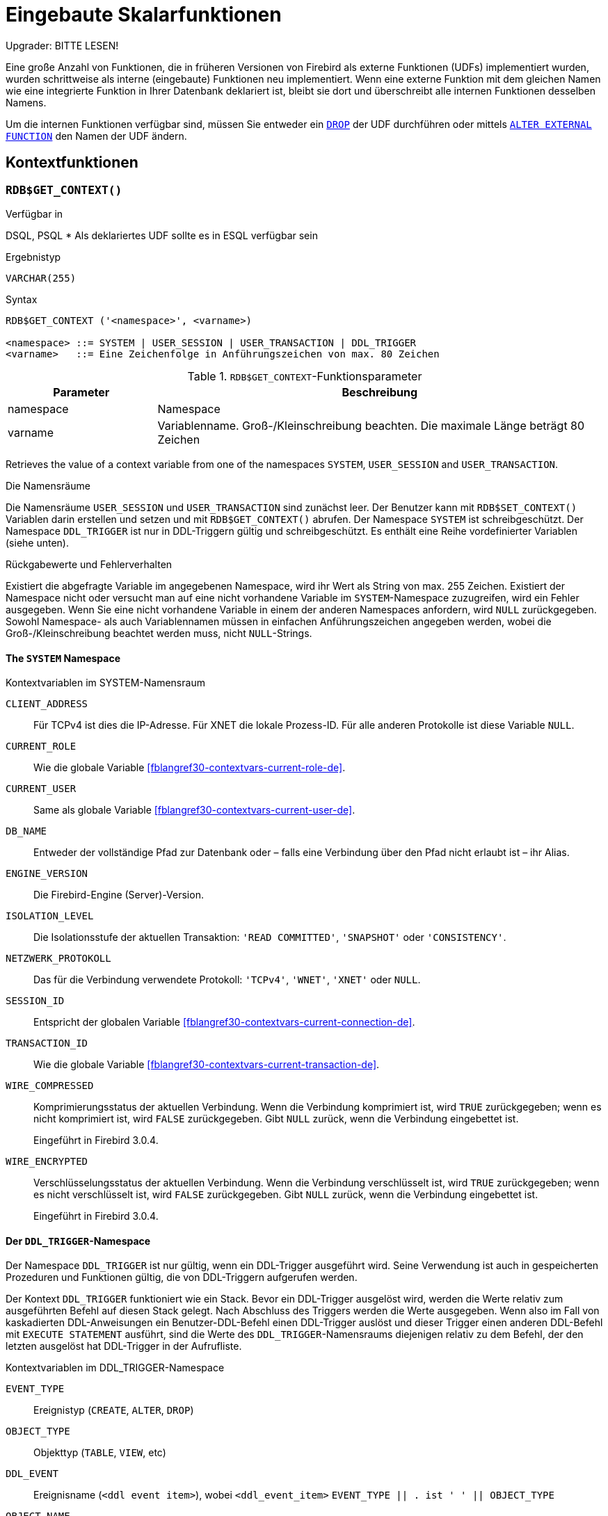 [[fblangref30-functions-de]]
= Eingebaute Skalarfunktionen

[[fblangref30-functions-nameclashes-de]]
.Upgrader: BITTE LESEN!
****
Eine große Anzahl von Funktionen, die in früheren Versionen von Firebird als externe Funktionen (UDFs) implementiert wurden, wurden schrittweise als interne (eingebaute) Funktionen neu implementiert.
Wenn eine externe Funktion mit dem gleichen Namen wie eine integrierte Funktion in Ihrer Datenbank deklariert ist,  bleibt sie dort und überschreibt alle internen Funktionen desselben Namens.

Um die internen Funktionen verfügbar sind, müssen Sie entweder ein <<fblangref30-ddl-extfunc-drop-de,`DROP`>> der UDF durchführen oder mittels <<fblangref30-ddl-extfunc-alter-de,`ALTER EXTERNAL FUNCTION`>> den Namen der UDF ändern.
****

[[fblangref30-functions-workcontext-de]]
== Kontextfunktionen

[[fblangref30-scalarfuncs-get-context-de]]
=== `RDB$GET_CONTEXT()`

.Verfügbar in
DSQL, PSQL{nbsp}* Als deklariertes UDF sollte es in ESQL verfügbar sein

.Ergebnistyp
`VARCHAR(255)`

.Syntax
[listing,subs=+quotes]
----
RDB$GET_CONTEXT ('<namespace>', <varname>)

<namespace> ::= SYSTEM | USER_SESSION | USER_TRANSACTION | DDL_TRIGGER
<varname>   ::= Eine Zeichenfolge in Anführungszeichen von max. 80 Zeichen
----

[[fblangref30-funcs-tbl-rdbgetcontext-de]]
.`RDB$GET_CONTEXT`-Funktionsparameter
[cols="<1,<3", options="header",stripes="none"]
|===
^| Parameter
^| Beschreibung

|namespace
|Namespace

|varname
|Variablenname.
Groß-/Kleinschreibung beachten.
Die maximale Länge beträgt 80 Zeichen
|===

Retrieves the value of a context variable from one of the namespaces `SYSTEM`, `USER_SESSION` and `USER_TRANSACTION`.

.Die Namensräume
Die Namensräume `USER_SESSION` und `USER_TRANSACTION` sind zunächst leer.
Der Benutzer kann mit `RDB$SET_CONTEXT()` Variablen darin erstellen und setzen und mit `RDB$GET_CONTEXT()` abrufen.
Der Namespace `SYSTEM` ist schreibgeschützt.
Der Namespace `DDL_TRIGGER` ist nur in DDL-Triggern gültig und schreibgeschützt.
Es enthält eine Reihe vordefinierter Variablen (siehe unten).

.Rückgabewerte und Fehlerverhalten
Existiert die abgefragte Variable im angegebenen Namespace, wird ihr Wert als String von max. 255 Zeichen.
Existiert der Namespace nicht oder versucht man auf eine nicht vorhandene Variable im `SYSTEM`-Namespace zuzugreifen, wird ein Fehler ausgegeben.
Wenn Sie eine nicht vorhandene Variable in einem der anderen Namespaces anfordern, wird `NULL` zurückgegeben.
Sowohl Namespace- als auch Variablennamen müssen in einfachen Anführungszeichen angegeben werden, wobei die Groß-/Kleinschreibung beachtet werden muss, nicht ``NULL``-Strings.

[[fblangref30-funcs-tbl-rdbgetcontext-system-de]]
==== The `SYSTEM` Namespace

[[fblangref30-funcs-tbl-systemnamespace-de]]
.Kontextvariablen im SYSTEM-Namensraum

`CLIENT_ADDRESS`::
Für TCPv4 ist dies die IP-Adresse.
Für XNET die lokale Prozess-ID.
Für alle anderen Protokolle ist diese Variable `NULL`.

`CURRENT_ROLE`::
Wie die globale Variable <<fblangref30-contextvars-current-role-de>>.

`CURRENT_USER`::
Same als globale Variable <<fblangref30-contextvars-current-user-de>>.

`DB_NAME`::
Entweder der vollständige Pfad zur Datenbank oder – falls eine Verbindung über den Pfad nicht erlaubt ist – ihr Alias.

`ENGINE_VERSION`::
Die Firebird-Engine (Server)-Version.

`ISOLATION_LEVEL`::
Die Isolationsstufe der aktuellen Transaktion: `'READ COMMITTED'`, `'SNAPSHOT'` oder `'CONSISTENCY'`.

`NETZWERK_PROTOKOLL`::
Das für die Verbindung verwendete Protokoll: `'TCPv4'`, `'WNET'`, `'XNET'` oder `NULL`.

`SESSION_ID`::
Entspricht der globalen Variable <<fblangref30-contextvars-current-connection-de>>.

`TRANSACTION_ID`::
Wie die globale Variable <<fblangref30-contextvars-current-transaction-de>>.

`WIRE_COMPRESSED`::
Komprimierungsstatus der aktuellen Verbindung.
Wenn die Verbindung komprimiert ist, wird `TRUE` zurückgegeben;
wenn es nicht komprimiert ist, wird `FALSE` zurückgegeben.
Gibt `NULL` zurück, wenn die Verbindung eingebettet ist.
+
Eingeführt in Firebird 3.0.4.

`WIRE_ENCRYPTED`::
Verschlüsselungsstatus der aktuellen Verbindung.
Wenn die Verbindung verschlüsselt ist, wird `TRUE` zurückgegeben;
wenn es nicht verschlüsselt ist, wird `FALSE` zurückgegeben.
Gibt `NULL` zurück, wenn die Verbindung eingebettet ist.
+
Eingeführt in Firebird 3.0.4.

[[fblangref30-funcs-tbl-rdbgetcontext-ddl-trigger-de]]
==== Der `DDL_TRIGGER`-Namespace

Der Namespace `DDL_TRIGGER` ist nur gültig, wenn ein DDL-Trigger ausgeführt wird.
Seine Verwendung ist auch in gespeicherten Prozeduren und Funktionen gültig, die von DDL-Triggern aufgerufen werden.

Der Kontext `DDL_TRIGGER` funktioniert wie ein Stack.
Bevor ein DDL-Trigger ausgelöst wird, werden die Werte relativ zum ausgeführten Befehl auf diesen Stack gelegt.
Nach Abschluss des Triggers werden die Werte ausgegeben.
Wenn also im Fall von kaskadierten DDL-Anweisungen ein Benutzer-DDL-Befehl einen DDL-Trigger auslöst und dieser Trigger einen anderen DDL-Befehl mit `EXECUTE STATEMENT` ausführt, sind die Werte des `DDL_TRIGGER`-Namensraums diejenigen relativ zu dem Befehl, der den letzten ausgelöst hat DDL-Trigger in der Aufrufliste.

.Kontextvariablen im DDL_TRIGGER-Namespace
`EVENT_TYPE`:: Ereignistyp (`CREATE`, `ALTER`, `DROP`)
`OBJECT_TYPE`:: Objekttyp (`TABLE`, `VIEW`, etc)
`DDL_EVENT`:: Ereignisname (`<ddl event item>`), wobei `<ddl_event_item>` `EVENT_TYPE || . ist ' ' || OBJECT_TYPE`
`OBJECT_NAME`:: Name des Metadatenobjekts
`OLD_OBJECT_NAME`:: zum Nachverfolgen der Umbenennung einer Domain (siehe Hinweis)
`NEW_OBJECT_NAME`:: zum Nachverfolgen der Umbenennung einer Domain (siehe Hinweis)
`SQL_TEXT`:: SQL-Anweisungstext

[NOTE]
====
`ALTER DOMAIN __old-name__ TO __new-name__` setzt `OLD_OBJECT_NAME` und `NEW_OBJECT_NAME` sowohl in den `BEFORE`- als auch `AFTER`-Triggern.
Für diesen Befehl hat `OBJECT_NAME` den alten Objektnamen in `BEFORE` Triggern und den neuen Objektnamen in `AFTER` Triggern.
====

[[fblangref30-funcs-tbl-rdbgetcontext-exmpl-de]]
==== Beispiele

[source]
----
select rdb$get_context('SYSTEM', 'DB_NAME') from rdb$database

New.UserAddr = rdb$get_context('SYSTEM', 'CLIENT_ADDRESS');

insert into MyTable (TestField)
  values (rdb$get_context('USER_SESSION', 'MyVar'))
----

.Siehe auch
<<fblangref30-scalarfuncs-set-context-de>>

[[fblangref30-scalarfuncs-set-context-de]]
=== `RDB$SET_CONTEXT()`

.Verfügbar in
DSQL, PSQL{nbsp}* Als deklariertes UDF sollte es in ESQL verfügbar sein

.Ergebnistyp
`INTEGER`

.Syntax
[listing,subs=+quotes]
----
RDB$SET_CONTEXT ('<namespace>', <varname>, <value> | NULL)

<namespace> ::= USER_SESSION | USER_TRANSACTION
<varname>   ::= Eine Zeichenfolge in Anführungszeichen von max. 80 Zeichen
<value>     ::= _Ein Wert beliebiger Art, solange er umsetzbar ist_
                _zu einem VARCHAR(255)_
----

[[fblangref30-funcs-tbl-rdbsetcontext-de]]
.`RDB$SET_CONTEXT`-Funktionsparameter
[cols="<1,<3", options="header",stripes="none"]
|===
^| Parameter
^| Beschreibung

|namespace
|Namespace

|varname
|Variablenname.
Groß-/Kleinschreibung beachten.
Die maximale Länge beträgt 80 Zeichen

|value
|Daten eines beliebigen Typs, sofern sie in `VARCHAR(255)` umgewandelt werden können
|===

Erstellt, setzt oder hebt eine Variable in einem der vom Benutzer beschreibbaren Namensräume `USER_SESSION` und `USER_TRANSACTION` auf.

.Die Namensräume
Die Namensräume `USER_SESSION` und `USER_TRANSACTION` sind zunächst leer.
Der Benutzer kann mit `RDB$SET_CONTEXT()` Variablen darin erstellen und setzen und mit `RDB$GET_CONTEXT()` abrufen.
Der Kontext `USER_SESSION` ist an die aktuelle Verbindung gebunden.
Variablen in `USER_TRANSACTION` existieren nur in der Transaktion, in der sie gesetzt wurden.
Wenn die Transaktion endet, werden der Kontext und alle darin definierten Variablen zerstört.

.Rückgabewerte und Fehlerverhalten
Die Funktion gibt `1` zurück, wenn die Variable bereits vor dem Aufruf existierte und `0` wenn dies nicht der Fall war.
Um eine Variable aus einem Kontext zu entfernen, setzen Sie sie auf `NULL`.
Wenn der angegebene Namespace nicht existiert, wird ein Fehler ausgegeben.
Sowohl Namensraum- als auch Variablennamen müssen in einfachen Anführungszeichen eingegeben werden, wobei die Groß-/Kleinschreibung beachtet werden muss, nicht ``NULL``-Zeichenfolgen.

[NOTE]
====
* Die maximale Anzahl von Variablen in einem einzelnen Kontext beträgt 1000.
* Alle `USER_TRANSACTION`-Variablen überleben ein <<fblangref30-transacs-rollback-options-de,`ROLLBACK RETAIN`>> (siehe `ROLLBACK`-Optionen) oder <<fblangref30-transacs-rollback-tosavepoint-de,`ROLLBACK TO SAVEPOINT`>> unverändert, egal zu welchem Zeitpunkt der Transaktion sie gesetzt wurden.
* Aufgrund seiner UDF-ähnlichen Natur kann `RDB$SET_CONTEXT` -- nur in PSQL -- wie eine void-Funktion aufgerufen werden, ohne das Ergebnis zuzuweisen, wie im zweiten Beispiel oben.
Reguläre interne Funktionen erlauben diese Art der Nutzung nicht.
====

.Beispiele
[source]
----
select rdb$set_context('USER_SESSION', 'MyVar', 493) from rdb$database

rdb$set_context('USER_SESSION', 'RecordsFound', RecCounter);

select rdb$set_context('USER_TRANSACTION', 'Savepoints', 'Yes')
  from rdb$database
----

.Siehe auch
<<fblangref30-scalarfuncs-get-context-de>>

[[fblangref30-functions-math-de]]
== Mathematische Funktionen

[[fblangref30-scalarfuncs-abs-de]]
=== `ABS()`

.Verfügbar in
DSQL, PSQL

.Möglicher Namenskonflikt
YES -> <<fblangref30-functions-nameclashes-de,Details lesen>>

.Ergebnistyp
Numerisch

.Syntax
[listing,subs=+quotes]
----
ABS (_number_)
----

[[fblangref30-funcs-tbl-abs-de]]
.`ABS`-Funktionsparameter
[cols="<1,<3", options="header",stripes="none"]
|===
^| Parameter
^| Beschreibung

|number
|Ein Ausdruck eines numerischen Typs
|===

Gibt den absoluten Wert des Arguments zurück.

[[fblangref30-scalarfuncs-acos-de]]
=== `ACOS()`

.Verfügbar in
DSQL, PSQL

.Möglicher Namenskonflikt
YES -> <<fblangref30-functions-nameclashes-de,Details lesen>>

.Ergebnistyp
`DOUBLE PRECISION`

.Syntax
[listing,subs=+quotes]
----
ACOS (_number_)
----

[[fblangref30-funcs-tbl-acos-de]]
.`ACOS`-Funktionsparameter
[cols="<1,<3", options="header",stripes="none"]
|===
^| Parameter
^| Beschreibung

|number
|Ein Ausdruck eines numerischen Typs im Bereich [-1, 1]
|===

Gibt den Arkuskosinus des Arguments zurück.

* Das Ergebnis ist ein Winkel im Bereich [0, pi].

.Siehe auch
<<fblangref30-scalarfuncs-cos-de>>, <<fblangref30-scalarfuncs-asin-de>>, <<fblangref30-scalarfuncs-atan-de>>

[[fblangref30-scalarfuncs-acosh-de]]
=== `ACOSH()`

.Verfügbar in
DSQL, PSQL

.Ergebnistyp
`DOUBLE PRECISION`

.Syntax
[listing,subs=+quotes]
----
ACOSH (_number_)
----

[[fblangref30-funcs-tbl-acosh-de]]
.`ACOSH`-Funktionsparameter
[cols="<1,<3", options="header",stripes="none"]
|===
^| Parameter
^| Beschreibung

|number
|Jeder Nicht-``NULL``-Wert im Bereich [1, INF].
|===

Gibt den inversen hyperbolischen Kosinus des Arguments zurück.

* Das Ergebnis liegt im Bereich [0, INF].

.Siehe auch
<<fblangref30-scalarfuncs-cosh-de>>, <<fblangref30-scalarfuncs-asinh-de>>, <<fblangref30-scalarfuncs-atanh-de>>

[[fblangref30-scalarfuncs-asin-de]]
=== `ASIN()`

.Verfügbar in
DSQL, PSQL

.Möglicher Namenskonflikt
YES -> <<fblangref30-functions-nameclashes-de,Details lesen>>

.Ergebnistyp
`DOUBLE PRECISION`

.Syntax
[listing,subs=+quotes]
----
ASIN (_number_)
----

[[fblangref30-funcs-tbl-asin-de]]
.`ASIN`-Funktionsparameter
[cols="<1,<3", options="header",stripes="none"]
|===
^| Parameter
^| Beschreibung

|number
|Ein Ausdruck eines numerischen Typs im Bereich [-1, 1]
|===

Gibt den Arkussinus des Arguments zurück.

* Das Ergebnis ist ein Winkel im Bereich [-pi/2, pi/2].

.Siehe auch
<<fblangref30-scalarfuncs-sin-de>>, <<fblangref30-scalarfuncs-acos-de>>, <<fblangref30-scalarfuncs-atan-de>>

[[fblangref30-scalarfuncs-asinh-de]]
=== `ASINH()`

.Verfügbar in
DSQL, PSQL

.Ergebnistyp
`DOUBLE PRECISION`

.Syntax
[listing,subs=+quotes]
----
ASINH (_number_)
----

[[fblangref30-funcs-tbl-asinh-de]]
.`ASINH`-Funktionsparameter
[cols="<1,<3", options="header",stripes="none"]
|===
^| Parameter
^| Beschreibung

|number
|Jeder Nicht-``NULL``-Wert im Bereich [-INF, INF].
|===

Gibt den inversen hyperbolischen Sinus des Arguments zurück.

* Das Ergebnis liegt im Bereich [-INF, INF].

.Siehe auch
<<fblangref30-scalarfuncs-sinh-de>>, <<fblangref30-scalarfuncs-acosh-de>>, <<fblangref30-scalarfuncs-atanh-de>>

[[fblangref30-scalarfuncs-atan-de]]
=== `ATAN()`

.Verfügbar in
DSQL, PSQL

.Möglicher Namenskonflikt
YES -> <<fblangref30-functions-nameclashes-de,Details lesen>>

.Ergebnistyp
`DOUBLE PRECISION`

.Syntax
[listing,subs=+quotes]
----
ATAN (_number_)
----

[[fblangref30-funcs-tbl-atan-de]]
.`ATAN`-Funktionsparameter
[cols="<1,<3", options="header",stripes="none"]
|===
^| Parameter
^| Beschreibung

|number
|Ein Ausdruck eines numerischen Typs
|===

Die Funktion `ATAN` gibt den Arkustangens des Arguments zurück.
Das Ergebnis ist ein Winkel im Bereich ++<-pi/2, pi/2>++.

.Siehe auch
<<fblangref30-scalarfuncs-atan2-de>>, <<fblangref30-scalarfuncs-tan-de>>, <<fblangref30-scalarfuncs-acos-de>>, <<fblangref30-scalarfuncs-asin-de>>

[[fblangref30-scalarfuncs-atan2-de]]
=== `ATAN2()`

.Verfügbar in
DSQL, PSQL

.Möglicher Namenskonflikt
YES -> <<fblangref30-functions-nameclashes-de,Details lesen>>

.Ergebnistyp
`DOUBLE PRECISION`

//Note for maintainers/editors: the argument names y and x (in that order!) are chosen on purpose, for geometrical reasons.
.Syntax
[listing,subs=+quotes]
----
ATAN2 (_y_, _x_)
----

[[fblangref30-funcs-tbl-atan2-de]]
.`ATAN2`-Funktionsparameter
[cols="<1,<3", options="header",stripes="none"]
|===
^| Parameter
^| Beschreibung

|y
|Ein Ausdruck eines numerischen Typs

|x
|Ein Ausdruck eines numerischen Typs
|===

Gibt den Winkel zurück, dessen Sinus-zu-Cosinus-_Verhältnis_ durch die beiden Argumente gegeben ist und dessen Sinus- und Kosinus-_Vorzeichen_ den Vorzeichen der Argumente entsprechen.
Dies ermöglicht Ergebnisse über den gesamten Kreis, einschließlich der Winkel -pi/2 und pi/2.

* Das Ergebnis ist ein Winkel im Bereich [-pi, pi].
* Wenn _x_ negativ ist, ist das Ergebnis pi, wenn _y_ 0 ist, und -pi, wenn _y_ -0 ist.
* Wenn sowohl _y_ als auch _x_ 0 sind, ist das Ergebnis bedeutungslos.
Ab Firebird 3.0 wird ein Fehler ausgegeben, wenn beide Argumente 0 sind.
Bei v.2.5.4 ist es in niedrigeren Versionen immer noch nicht behoben.
Weitere Informationen finden Sie unter http://tracker.firebirdsql.org/browse/CORE-3201[Tracker-Ticket CORE-3201].

[NOTES]
====
* Eine vollständig äquivalente Beschreibung dieser Funktion ist die folgende: `ATAN2(__y__, __x__)` ist der Winkel zwischen der positiven X-Achse und der Linie vom Ursprung zum Punkt _(x, y)_.
Damit ist auch klar, dass `ATAN2(0, 0)` undefiniert ist.
* Wenn _x_ größer als 0 ist, ist `ATAN2(__y__, __x__)` dasselbe wie `ATAN(__y__/__x__)`.
* Wenn sowohl Sinus als auch Kosinus des Winkels bereits bekannt sind, gibt `ATAN2(__sin__, __cos__)` den Winkel an.
====

[[fblangref30-scalarfuncs-atanh-de]]
=== `ATANH()`

.Verfügbar in
DSQL, PSQL

.Ergebnistyp
`DOUBLE PRECISION`

.Syntax
[listing,subs=+quotes]
----
ATANH (_number_)
----

[[fblangref30-funcs-tbl-atanh-de]]
.`ATANH`-Funktionsparameter
[cols="<1,<3", options="header",stripes="none"]
|===
^| Parameter
^| Beschreibung

|number
|Jeder Nicht-``NULL``-Wert im Bereich ++<-1, 1>++.
|===

Gibt den inversen hyperbolischen Tangens des Arguments zurück.

* Das Ergebnis ist eine Zahl im Bereich [-INF, INF].

.Siehe auch
<<fblangref30-scalarfuncs-tanh-de>>, <<fblangref30-scalarfuncs-acosh-de>>, <<fblangref30-scalarfuncs-asinh-de>>

[[fblangref30-scalarfuncs-ceil-de]]
=== `CEIL()`, `CEILING()`

.Verfügbar in
DSQL, PSQL

.Möglicher Namenskonflikt
YES -> <<fblangref30-functions-nameclashes-de,Details lesen>> (Betrifft nur `CEILING`)

.Ergebnistyp
`BIGINT` für exakte numerische _Zahl_ oder `DOUBLE PRECISION` für Gleitkomma-_Zahl_

.Syntax
[listing,subs=+quotes]
----
CEIL[ING] (_number_)
----

[[fblangref30-funcs-tbl-ceil-de]]
.`CEIL[ING]`-Funktionsparameter
[cols="<1,<3", options="header",stripes="none"]
|===
^| Parameter
^| Beschreibung

|number
|Ein Ausdruck eines numerischen Typs
|===

Gibt die kleinste ganze Zahl zurück, die größer oder gleich dem Argument ist.

.Siehe auch
<<fblangref30-scalarfuncs-floor-de>>, <<fblangref30-scalarfuncs-round-de>>, <<fblangref30-scalarfuncs-trunc-de>>

[[fblangref30-scalarfuncs-cos-de]]
=== `COS()`

.Verfügbar in
DSQL, PSQL

.Möglicher Namenskonflikt
YES -> <<fblangref30-functions-nameclashes-de,Details lesen>>

.Ergebnistyp
`DOUBLE PRECISION`

.Syntax
[listing,subs=+quotes]
----
COS (_angle_)
----

[[fblangref30-funcs-tbl-cos-de]]
.`COS`-Funktionsparameter
[cols="<1,<3", options="header",stripes="none"]
|===
^| Parameter
^| Beschreibung

|angle
|Ein Winkel im Bogenmaß
|===

Gibt den Kosinus eines Winkels zurück.
Das Argument muss im Bogenmaß angegeben werden.

* Jedes Ergebnis, das nicht ``NULL`` ist, liegt -- offensichtlich -- im Bereich [-1, 1].

.Siehe auch
<<fblangref30-scalarfuncs-acos-de>>, <<fblangref30-scalarfuncs-cot-de>>, <<fblangref30-scalarfuncs-sin-de>>, <<fblangref30-scalarfuncs-tan-de>>

[[fblangref30-scalarfuncs-cosh-de]]
=== `COSH()`

.Verfügbar in
DSQL, PSQL

.Möglicher Namenskonflikt
YES -> <<fblangref30-functions-nameclashes-de,Details lesen>>

.Ergebnistyp
`DOUBLE PRECISION`

.Syntax
[listing,subs=+quotes]
----
COSH (_number_)
----

[[fblangref30-funcs-tbl-cosh-de]]
.`COSH`-Funktionsparameter
[cols="<1,<3", options="header",stripes="none"]
|===
^| Parameter
^| Beschreibung

|number
|Eine Zahl eines numerischen Typs
|===

Gibt den hyperbolischen Kosinus des Arguments zurück.

* Jedes Ergebnis, das nicht ``NULL`` ist, liegt im Bereich [1, INF].

.Siehe auch
<<fblangref30-scalarfuncs-acosh-de>>, <<fblangref30-scalarfuncs-sinh-de>>, <<fblangref30-scalarfuncs-tanh-de>>

[[fblangref30-scalarfuncs-cot-de]]
=== `COT()`

.Verfügbar in
DSQL, PSQL

.Möglicher Namenskonflikt
YES -> <<fblangref30-functions-nameclashes-de,Details lesen>>

.Ergebnistyp
`DOUBLE PRECISION`

.Syntax
[listing,subs=+quotes]
----
COT (_angle_)
----

[[fblangref30-funcs-tbl-cot-de]]
.`COT`-Funktionsparameter
[cols="<1,<3", options="header",stripes="none"]
|===
^| Parameter
^| Beschreibung

|angle
|Ein Winkel im Bogenmaß
|===

Gibt den Kotangens eines Winkels zurück.
Das Argument muss im Bogenmaß angegeben werden.

.Siehe auch
<<fblangref30-scalarfuncs-cos-de>>, <<fblangref30-scalarfuncs-sin-de>>, <<fblangref30-scalarfuncs-tan-de>>

[[fblangref30-scalarfuncs-exp-de]]
=== `EXP()`

.Verfügbar in
DSQL, PSQL

.Ergebnistyp
`DOUBLE PRECISION`

.Syntax
[listing,subs=+quotes]
----
EXP (_number_)
----

[[fblangref30-funcs-tbl-exp-de]]
.`EXP`-Funktionsparameter
[cols="<1,<3", options="header",stripes="none"]
|===
^| Parameter
^| Beschreibung

|number
|Eine Zahl eines numerischen Typs
|===

Gibt die natürliche Exponentialfunktion zurück, _e_^`number`^

.Siehe auch
<<fblangref30-scalarfuncs-ln-de>>

[[fblangref30-scalarfuncs-floor-de]]
=== `FLOOR()`

.Verfügbar in
DSQL, PSQL

.Möglicher Namenskonflikt
YES -> <<fblangref30-functions-nameclashes-de,Details lesen>>

.Ergebnistyp
`BIGINT` für genaue numerische _number_, oder `DOUBLE PRECISION` für fließkommagenaue _number_

.Syntax
[listing,subs=+quotes]
----
FLOOR (_number_)
----

[[fblangref30-funcs-tbl-floor-de]]
.`FLOOR`-Funktionsparameter
[cols="<1,<3", options="header",stripes="none"]
|===
^| Parameter
^| Beschreibung

|number
|Ein Ausdruck eines numerischen Typs
|===

Gibt die größte ganze Zahl zurück, die kleiner oder gleich dem Argument ist.

.Siehe auch
<<fblangref30-scalarfuncs-ceil-de>>, <<fblangref30-scalarfuncs-round-de>>, <<fblangref30-scalarfuncs-trunc-de>>

[[fblangref30-scalarfuncs-ln-de]]
=== `LN()`

.Verfügbar in
DSQL, PSQL

.Möglicher Namenskonflikt
YES -> <<fblangref30-functions-nameclashes-de,Details lesen>>

.Ergebnistyp
`DOUBLE PRECISION`

.Syntax
[listing,subs=+quotes]
----
LN (_number_)
----

[[fblangref30-funcs-tbl-ln-de]]
.`LN`-Funktionsparameter
[cols="<1,<3", options="header",stripes="none"]
|===
^| Parameter
^| Beschreibung

|number
|Ein Ausdruck eines numerischen Typs
|===

Gibt den natürlichen Logarithmus des Arguments zurück.

* Ein Fehler wird ausgegeben, wenn das Argument negativ oder 0 ist.

.Siehe auch
<<fblangref30-scalarfuncs-exp-de>>, <<fblangref30-scalarfuncs-log-de>>, <<fblangref30-scalarfuncs-log10-de>>

[[fblangref30-scalarfuncs-log-de]]
=== `LOG()`

.Verfügbar in
DSQL, PSQL

.Möglicher Namenskonflikt
YES -> <<fblangref30-functions-nameclashes-de,Details lesen>>

.Ergebnistyp
`DOUBLE PRECISION`

.Syntax
[listing,subs=+quotes]
----
LOG (_x_, _y_)
----

[[fblangref30-funcs-tbl-log-de]]
.`LOG`-Funktionsparameter
[cols="<1,<3", options="header",stripes="none"]
|===
^| Parameter
^| Beschreibung

|x
|Basis.
Ein Ausdruck eines numerischen Typs

|y
|Ein Ausdruck eines numerischen Typs
|===

Gibt den __x__-basierten Logarithmus von _y_ zurück.

* Wenn eines der Argumente 0 oder kleiner ist, wird ein Fehler ausgegeben.
(Vor 2.5 würde dies `NaN`, `+/-INF` oder 0 ergeben, abhängig von den genauen Werten der Argumente.)
* Wenn beide Argumente 1 sind, wird `NaN` zurückgegeben.
* Wenn _x_ = 1 und _y_ < 1 ist, wird `-INF` zurückgegeben.
* Wenn _x_ = 1 und _y_ > 1 ist, wird `INF` zurückgegeben.

.Siehe auch
<<fblangref30-scalarfuncs-power-de>>, <<fblangref30-scalarfuncs-ln-de>>, <<fblangref30-scalarfuncs-log10-de>>

[[fblangref30-scalarfuncs-log10-de]]
=== `LOG10()`

.Verfügbar in
DSQL, PSQL

.Möglicher Namenskonflikt
YES -> <<fblangref30-functions-nameclashes-de,Details lesen>>

.Ergebnistyp
`DOUBLE PRECISION`

.Syntax
[listing,subs=+quotes]
----
LOG10 (_number_)
----

[[fblangref30-funcs-tbl-log10-de]]
.`LOG10`-Funktionsparameter
[cols="<1,<3", options="header",stripes="none"]
|===
^| Parameter
^| Beschreibung

|number
|Ein Ausdruck eines numerischen Typs
|===

Gibt den 10-basierten Logarithmus des Arguments zurück.

* Ein Fehler wird ausgegeben, wenn das Argument negativ oder 0 ist.
(In Versionen vor 2.5 würden solche Werte zu `NaN` bzw. `-INF` führen.)

.Siehe auch
<<fblangref30-scalarfuncs-power-de>>, <<fblangref30-scalarfuncs-ln-de>>, <<fblangref30-scalarfuncs-log-de>>

[[fblangref30-scalarfuncs-mod-de]]
=== `MOD()`

.Verfügbar in
DSQL, PSQL

.Möglicher Namenskonflikt
YES -> <<fblangref30-functions-nameclashes-de,Details lesen>>

.Ergebnistyp
`SMALLINT`, `INTEGER` oder `BIGINT` je nach Typ von _a_.
Wenn _a_ ein Gleitkommatyp ist, ist das Ergebnis ein `BIGINT`.

.Syntax
[listing,subs=+quotes]
----
MOD (_a_, _b_)
----

[[fblangref30-funcs-tbl-mod-de]]
.`MOD`-Funktionsparameter
[cols="<1,<3", options="header",stripes="none"]
|===
^| Parameter
^| Beschreibung

|a
|Ein Ausdruck eines numerischen Typs

|b
|Ein Ausdruck eines numerischen Typs
|===

Gibt den Rest einer ganzzahligen Division zurück.

* Nicht ganzzahlige Argumente werden vor der Division gerundet.
"```mod(7.5, 2.5)```" ergibt also 2 ("```mod(8, 3)```"), nicht 0.

[[fblangref30-scalarfuncs-pi-de]]
=== `PI()`

.Verfügbar in
DSQL, PSQL

.Möglicher Namenskonflikt
YES -> <<fblangref30-functions-nameclashes-de,Details lesen>>

.Ergebnistyp
`DOUBLE PRECISION`

.Syntax
[listing]
----
PI ()
----

Gibt eine Annäherung an den Wert von _pi_ zurück.

[[fblangref30-scalarfuncs-power-de]]
=== `POWER()`

.Verfügbar in
DSQL, PSQL

.Möglicher Namenskonflikt
YES -> <<fblangref30-functions-nameclashes-de,Details lesen>>

.Ergebnistyp
`DOUBLE PRECISION`

.Syntax
[listing,subs=+quotes]
----
POWER (_x_, _y_)
----

[[fblangref30-funcs-tbl-power]]
.`POWER`-Funktionsparameter
[cols="<1,<3", options="header",stripes="none"]
|===
^| Parameter
^| Beschreibung

|x
|Ein Ausdruck eines numerischen Typs

|y
|Ein Ausdruck eines numerischen Typs
|===

Gibt _x_ hoch _y_ (_x^y^_) zurück.

.Siehe auch
<<fblangref30-scalarfuncs-exp-de>>, <<fblangref30-scalarfuncs-log-de>>, <<fblangref30-scalarfuncs-log10-de>>, <<fblangref30-scalarfuncs-sqrt-de>>

[[fblangref30-scalarfuncs-rand-de]]
=== `RAND()`

.Verfügbar in
DSQL, PSQL

.Möglicher Namenskonflikt
YES -> <<fblangref30-functions-nameclashes-de,Details lesen>>

.Ergebnistyp
`DOUBLE PRECISION`

.Syntax
[listing]
----
RAND ()
----

Gibt eine Zufallszahl zwischen 0 und 1 zurück.

[[fblangref30-scalarfuncs-round-de]]
=== `ROUND()`

.Verfügbar in
DSQL, PSQL

.Möglicher Namenskonflikt
YES -> <<fblangref30-functions-nameclashes-de,Details lesen>>

.Ergebnistyp
`INTEGER`, (skaliert) `BIGINT` oder `DOUBLE PRECISION`

.Syntax
[listing,subs=+quotes]
----
ROUND (_number_ [, _scale_])
----

[[fblangref30-funcs-tbl-round-de]]
.`ROUND`-Funktionsparameter
[cols="<1,<3", options="header",stripes="none"]
|===
^|Parameter
^|Description

|number
|Ein Ausdruck eines numerischen Typs

|scale
a|Eine ganze Zahl, die die Anzahl der Nachkommastellen angibt, auf die gerundet werden soll, z. B.:

* {nbsp}2 zum Runden auf das nächste Vielfache von 0,01
* {nbsp}1 zum Runden auf das nächste Vielfache von 0,1
* {nbsp}0 zum Runden auf die nächste ganze Zahl
* -1 zum Runden auf das nächste Vielfache von 10
* -2 zum Runden auf das nächste Vielfache von 100
|===

Rundet eine Zahl auf die nächste ganze Zahl.
Wenn der Bruchteil genau '0,5' ist, wird bei positiven Zahlen nach oben und bei negativen Zahlen nach unten gerundet.
Mit dem optionalen Argument _scale_ kann die Zahl auf Zehnerpotenzen (Zehner, Hunderter, Zehntel, Hundertstel usw.) statt auf ganze Zahlen gerundet werden.

[IMPORTANT]
====
Wenn Sie an das Verhalten der externen Funktion `ROUND` gewöhnt sind, beachten Sie bitte, dass die Funktion _internal_ von Null immer auf Hälften rundet, d.h. bei negativen Zahlen nach unten.
====

[[fblangref30-scalarfuncs-round-exmpl-de]]
==== `ROUND`-Beispiele

Wenn das Argument _scale_ vorhanden ist, hat das Ergebnis normalerweise die gleiche Skalierung wie das erste Argument:

[source]
----
ROUND(123.654, 1) -- Ergebnis 123.700 (not 123.7)
ROUND(8341.7, -3) -- Ergebnis 8000.0 (not 8000)
ROUND(45.1212, 0) -- Ergebnis 45.0000 (not 45)
----

Andernfalls ist die Ergebnisskalierung 0:

[source]
----
ROUND(45.1212) -- Ergebnis 45
----

.Siehe auch
<<fblangref30-scalarfuncs-ceil-de>>, <<fblangref30-scalarfuncs-floor-de>>, <<fblangref30-scalarfuncs-trunc-de>>

[[fblangref30-scalarfuncs-sign-de]]
=== `SIGN()`

.Verfügbar in
DSQL, PSQL

.Möglicher Namenskonflikt
YES -> <<fblangref30-functions-nameclashes-de,Details lesen>>

.Ergebnistyp
`SMALLINT`

.Syntax
[listing,subs=+quotes]
----
SIGN (_number_)
----

[[fblangref30-funcs-tbl-sign-de]]
.`SIGN`-Funktionsparameter
[cols="<1,<3", options="header",stripes="none"]
|===
^| Parameter
^| Beschreibung

|number
|Ein Ausdruck eines numerischen Typs
|===

Gibt das Vorzeichen des Arguments zurück: -1, 0 oder 1.

[[fblangref30-scalarfuncs-sin-de]]
=== `SIN()`

.Verfügbar in
DSQL, PSQL

.Möglicher Namenskonflikt
YES -> <<fblangref30-functions-nameclashes-de,Details lesen>>

.Ergebnistyp
`DOUBLE PRECISION`

.Syntax
[listing,subs=+quotes]
----
SIN (_angle_)
----

[[fblangref30-funcs-tbl-sin]]
.`SIN`-Funktionsparameter
[cols="<1,<3", options="header",stripes="none"]
|===
^| Parameter
^| Beschreibung

|angle
|Ein Winkel im Bogenmaß
|===

Gibt den Sinus eines Winkels zurück.
Das Argument muss im Bogenmaß angegeben werden.

* Jedes Ergebnis, das nicht `NULL` ist, liegt -- offensichtlich -- im Bereich [-1, 1].

.Siehe auch
<<fblangref30-scalarfuncs-asin-de>>, <<fblangref30-scalarfuncs-cos-de>>, <<fblangref30-scalarfuncs-cot-de>>, <<fblangref30-scalarfuncs-tan-de>>

[[fblangref30-scalarfuncs-sinh-de]]
=== `SINH()`

.Verfügbar in
DSQL, PSQL

.Möglicher Namenskonflikt
YES -> <<fblangref30-functions-nameclashes-de,Details lesen>>

.Ergebnistyp
`DOUBLE PRECISION`

.Syntax
[listing,subs=+quotes]
----
SINH (_number_)
----

[[fblangref30-funcs-tbl-sinh-de]]
.`SINH`-Funktionsparameter
[cols="<1,<3", options="header",stripes="none"]
|===
^| Parameter
^| Beschreibung

|number
|Ein Ausdruck eines numerischen Typs
|===

Gibt den hyperbolischen Sinus des Arguments zurück.

.Siehe auch
<<fblangref30-scalarfuncs-asinh-de>>, <<fblangref30-scalarfuncs-cosh-de>>, <<fblangref30-scalarfuncs-tanh-de>>

[[fblangref30-scalarfuncs-sqrt-de]]
=== `SQRT()`

.Verfügbar in
DSQL, PSQL

.Möglicher Namenskonflikt
YES -> <<fblangref30-functions-nameclashes-de,Details lesen>>

.Ergebnistyp
`DOUBLE PRECISION`

.Syntax
[listing,subs=+quotes]
----
SQRT (_number_)
----

[[fblangref30-funcs-tbl-sqrt-de]]
.`SQRT`-Funktionsparameter
[cols="<1,<3", options="header",stripes="none"]
|===
^| Parameter
^| Beschreibung

|number
|Ein Ausdruck eines numerischen Typs
|===

Gibt die Quadratwurzel des Arguments zurück.

* Wenn _number_ negativ ist, wird ein Fehler ausgegeben.

.Siehe auch
<<fblangref30-scalarfuncs-power-de>>

[[fblangref30-scalarfuncs-tan-de]]
=== `TAN()`

.Verfügbar in
DSQL, PSQL

.Möglicher Namenskonflikt
YES -> <<fblangref30-functions-nameclashes-de,Details lesen>>

.Ergebnistyp
`DOUBLE PRECISION`

.Syntax
[listing,subs=+quotes]
----
TAN (_angle_)
----

[[fblangref30-funcs-tbl-tan-de]]
.`TAN`-Funktionsparameter
[cols="<1,<3", options="header",stripes="none"]
|===
^| Parameter
^| Beschreibung

|angle
|Ein Winkel im Bogenmaß
|===

Gibt den Tangens eines Winkels zurück.
Das Argument muss im Bogenmaß angegeben werden.

.Siehe auch
<<fblangref30-scalarfuncs-atan-de>>, <<fblangref30-scalarfuncs-atan2-de>>, <<fblangref30-scalarfuncs-cos-de>>, <<fblangref30-scalarfuncs-cot-de>>, <<fblangref30-scalarfuncs-sin-de>>, <<fblangref30-scalarfuncs-tan-de>>

[[fblangref30-scalarfuncs-tanh-de]]
=== `TANH()`

.Verfügbar in
DSQL, PSQL

.Möglicher Namenskonflikt
YES -> <<fblangref30-functions-nameclashes-de,Details lesen>>

.Ergebnistyp
`DOUBLE PRECISION`

.Syntax
[listing,subs=+quotes]
----
TANH (_number_)
----

[[fblangref30-funcs-tbl-tanh]]
.`TANH`-Funktionsparameter
[cols="<1,<3", options="header",stripes="none"]
|===
^| Parameter
^| Beschreibung

|number
|Ein Ausdruck eines numerischen Typs
|===

Gibt den hyperbolischen Tangens des Arguments zurück.

* Aufgrund von Rundungen liegt jedes Ergebnis, das nicht `NULL` ist, im Bereich [-1, 1] (mathematisch ist es ++<-1, 1>++).

.Siehe auch
<<fblangref30-scalarfuncs-atanh-de>>, <<fblangref30-scalarfuncs-cosh-de>>, <<fblangref30-scalarfuncs-tanh-de>>

[[fblangref30-scalarfuncs-trunc-de]]
=== `TRUNC()`

.Verfügbar in
DSQL, PSQL

.Ergebnistyp
`INTEGER`, (scaled) `BIGINT` or `DOUBLE PRECISION`

.Syntax
[listing,subs=+quotes]
----
TRUNC (_number_ [, _scale_])
----

[[fblangref30-funcs-tbl-trunc-de]]
.`TRUNC`-Funktionsparameter
[cols="<1,<3", options="header",stripes="none"]
|===
^|Parameter
^|Description

|number
|Ein Ausdruck eines numerischen Typs

|scale
a|Eine ganze Zahl, die die Anzahl der Dezimalstellen angibt, auf die abgeschnitten werden soll, z. B.:

* {nbsp}2 zum Abschneiden auf das nächste Vielfache von 0,01
* {nbsp}1 zum Abschneiden auf das nächste Vielfache von 0,1
* {nbsp}0 zum Abschneiden auf die nächste ganze Zahl
* -1 zum Abschneiden auf das nächste Vielfache von 10
* -2 zum Abschneiden auf das nächste Vielfache von 100
|===

Gibt den ganzzahligen Teil einer Zahl zurück.
Mit dem optionalen Argument _scale_ kann die Zahl auf Zehnerpotenzen (Zehner, Hunderter, Zehntel, Hundertstel usw.) statt auf ganze Zahlen gekürzt werden.

[NOTE]
====
* Wenn das Argument _scale_ vorhanden ist, hat das Ergebnis normalerweise die gleiche Skala wie das erste Argument, z.
** `TRUNC(789.2225, 2)` gibt 789.2200 (nicht 789.22) zurück
** `TRUNC(345.4, -2)` gibt 300.0 (nicht 300) zurück
** `TRUNC(-163.41, 0)` gibt -163.00 (nicht -163) zurück
* Andernfalls ist die Ergebnisskala 0:
** `TRUNC(-163.41)` gibt -163 zurück
====

[IMPORTANT]
====
Wenn Sie an das Verhalten der https://www.firebirdsql.org/file/documentation/reference_manuals/reference_material/html/langrefupd25-udf-truncate.html[externen Funktion `TRUNCATE`] gewöhnt sind, beachten Sie bitte, dass die _interne_ Funktion `TRUNC` immer gegen Null abschneidet, d.h. für negative Zahlen nach oben.
====

.Siehe auch
<<fblangref30-scalarfuncs-ceil-de>>, <<fblangref30-scalarfuncs-floor-de>>, <<fblangref30-scalarfuncs-round-de>>

[[fblangref30-functions-string-de]]
== String-Funktionen

[[fblangref30-scalarfuncs-ascii-char-de]]
=== `ASCII_CHAR()`

.Verfügbar in
DSQL, PSQL

.Möglicher Namenskonflikt
YES -> <<fblangref30-functions-nameclashes-de,Details lesen>>

.Ergebnistyp
`CHAR(1) CHARACTER SET NONE`

.Syntax
[listing,subs=+quotes]
----
ASCII_CHAR (_code_)
----

[[fblangref30-funcs-tbl-asciichar-de]]
.`ASCII_CHAR`-Funktionsparameter
[cols="<1,<3", options="header",stripes="none"]
|===
^| Parameter
^| Beschreibung

|code
|Eine ganze Zahl im Bereich von 0 bis 255
|===

Gibt das ASCII-Zeichen zurück, das der im Argument übergebenen Zahl entspricht.

[IMPORTANT]
====
* Wenn Sie das Verhalten des `ASCII_CHAR`-UDF gewohnt sind, das einen leeren String zurückgibt, wenn das Argument 0 ist, beachten Sie bitte, dass die interne Funktion hier korrekt ein Zeichen mit dem ASCII-Code 0 zurückgibt.
====

[[fblangref30-scalarfuncs-ascii-val-de]]
=== `ASCII_VAL()`

.Verfügbar in
DSQL, PSQL

.Möglicher Namenskonflikt
YES -> <<fblangref30-functions-nameclashes-de,Details lesen>>

.Ergebnistyp
`SMALLINT`

.Syntax
[listing,subs=+quotes]
----
ASCII_VAL (_ch_)
----

[[fblangref30-funcs-tbl-asciival-de]]
.`ASCII_VAL`-Funktionsparameter
[cols="<1,<3", options="header",stripes="none"]
|===
^| Parameter
^| Beschreibung

|ch
|Ein String vom Datentyp `[VAR]CHAR` oder ein Text `BLOB` mit der maximalen Größe von 32.767 Bytes
|===

Gibt den ASCII-Code des übergebenen Zeichens zurück.

* Wenn das Argument ein String mit mehr als einem Zeichen ist, wird der ASCII-Code des ersten Zeichens zurückgegeben.
* Wenn das Argument ein leerer String ist, wird 0 zurückgegeben.
* Wenn das Argument `NULL` ist, wird `NULL` zurückgegeben.
* Wenn das erste Zeichen der Argumentzeichenfolge aus mehreren Byte besteht, wird ein Fehler ausgegeben.
(Ein Fehler in Firebird 2.1 - 2.1.3 und 2.5.0 führt zu einem Fehler, wenn _beliebiges_ Zeichen in der Zeichenfolge aus mehreren Byte besteht.
Dies ist in den Versionen 2.1.4 und 2.5.1 behoben.)

[[fblangref30-scalarfuncs-bit-length-de]]
=== `BIT_LENGTH()`

.Verfügbar in
DSQL, PSQL

.Ergebnistyp
`INTEGER`

.Syntax
[listing,subs=+quotes]
----
BIT_LENGTH (_string_)
----

[[fblangref30-funcs-tbl-bitlength-de]]
.`BIT_LENGTH`-Funktionsparameter
[cols="<1,<3", options="header",stripes="none"]
|===
^| Parameter
^| Beschreibung

|string
|Ein Ausdruck eines String-Typs
|===

Gibt die Länge des Eingabestrings in Bits an.
Bei Mehrbyte-Zeichensätzen kann dies kleiner sein als die Anzahl der Zeichen mal 8 mal die "`formale`" Anzahl von Bytes pro Zeichen wie in `RDB$CHARACTER_SETS` gefunden.

[NOTE]
====
Bei Argumenten vom Typ `CHAR` berücksichtigt diese Funktion die gesamte formale Stringlänge (d.h. die deklarierte Länge eines Feldes oder einer Variablen).
Wenn Sie die "`logische`" Bitlänge erhalten möchten, ohne die abschließenden Leerzeichen zu zählen, rechts-<<fblangref30-scalarfuncs-trim-de,`TRIM`>> das Argument vor der Übergabe an `BIT_LENGTH`.
====

.`BLOB`-Unterstützung
Seit Firebird 2.1 unterstützt diese Funktion vollständig Text-``BLOB``s jeder Länge und jedes beliebigen Zeichensatzes.

[[fblangref30-scalarfuncs-bit-length-exmpl-de]]
==== `BIT_LENGTH`-Beispiele

[source]
----
select bit_length('Hello!') from rdb$database
-- Ergebnis 48

select bit_length(_iso8859_1 'Grüß di!') from rdb$database
-- Ergebnis 64: ü und ß belegen in ISO8859_1 jeweils ein Byte

select bit_length
  (cast (_iso8859_1 'Grüß di!' as varchar(24) character set utf8))
from rdb$database
-- Ergebnis 80: ü und ß belegen in ISO8859_1 jeweils ein Byte

select bit_length
  (cast (_iso8859_1 'Grüß di!' as char(24) character set utf8))
from rdb$database
-- Ergebnis 208: alle 24 CHAR-Positionen zählen, und zwei davon sind 16-Bit
----

.Siehe auch
<<fblangref30-scalarfuncs-octet-length-de>>, <<fblangref30-scalarfuncs-char-length-de>>

[[fblangref30-scalarfuncs-char-length-de]]
=== `CHAR_LENGTH()`, `CHARACTER_LENGTH()`

.Verfügbar in
DSQL, PSQL

.Ergebnistyp
`INTEGER`

.Syntax
[listing,subs=+quotes]
----
  CHAR_LENGTH (_string_)
| CHARACTER_LENGTH (_string_)
----

[[fblangref30-funcs-tbl-charlength-de]]
.`CHAR[ACTER]_LENGTH`-Funktionsparameter
[cols="<1,<3", options="header",stripes="none"]
|===
^| Parameter
^| Beschreibung

|string
|Ein Ausdruck eines String-Typs
|===

Gibt die Länge des Eingabestrings in Zeichen an.

[NOTE]
====
* Bei Argumenten vom Typ `CHAR` liefert diese Funktion die formale Stringlänge (d.h. die deklarierte Länge eines Feldes oder einer Variablen).
Wenn Sie die "`logische`" Länge erhalten möchten, ohne die abschließenden Leerzeichen zu zählen, rechts-<<fblangref30-scalarfuncs-trim-de,`TRIM`>> das Argument vor der Übergabe an `CHAR[ACTER]_LENGTH`.
* *``BLOB``-Unterstützung*: Seit Firebird 2.1 unterstützt diese Funktion vollständig Text-``BLOB``s jeder Länge und jedes beliebigen Zeichensatzes.
====

[[fblangref30-scalarfuncs-char-length-exmpl-de]]
==== `CHAR_LENGTH`-Beispiele
[source]
----
select char_length('Hello!') from rdb$database
-- Ergebnis 6

select char_length(_iso8859_1 'Grüß di!') from rdb$database
-- Ergebnis 8

select char_length
  (cast (_iso8859_1 'Grüß di!' as varchar(24) character set utf8))
from rdb$database
-- Ergebnis 8; dass ü und ß jeweils zwei Bytes belegen ist irrelevant

select char_length
  (cast (_iso8859_1 'Grüß di!' as char(24) character set utf8))
from rdb$database
-- Ergebnis 24: alle 24 CHAR-Positionen zählen
----

.Siehe auch
<<fblangref30-scalarfuncs-bit-length-de>>, <<fblangref30-scalarfuncs-octet-length-de>>

[[fblangref30-scalarfuncs-hash-de]]
=== `HASH()`

.Verfügbar in
DSQL, PSQL

.Ergebnistyp
`BIGINT`

.Syntax
[listing,subs=+quotes]
----
HASH (_string_)
----

[[fblangref30-funcs-tbl-hash-de]]
.`HASH`-Funktionsparameter
[cols="<1,<3", options="header",stripes="none"]
|===
^| Parameter
^| Beschreibung

|string
|Ein Ausdruck eines String-Typs
|===

Gibt einen Hashwert für die Eingabezeichenfolge zurück.
Diese Funktion unterstützt vollständig Text-``BLOB``s jeder Länge und jedes beliebigen Zeichensatzes.

[[fblangref30-scalarfuncs-left-de]]
=== `LEFT()`

.Verfügbar in
DSQL, PSQL

.Ergebnistyp
`VARCHAR` oder `BLOB`

.Syntax
[listing,subs=+quotes]
----
LEFT (_string_, _length_)
----

[[fblangref30-funcs-tbl-left-de]]
.`LEFT`-Funktionsparameter
[cols="<1,<3", options="header",stripes="none"]
|===
^| Parameter
^| Beschreibung

|string
|Ein Ausdruck eines String-Typs

|length
|Ganzzahliger Ausdruck.
Definiert die Anzahl der zurückzugebenden Zeichen
|===

Gibt den äußersten linken Teil der Argumentzeichenfolge zurück.
Die Anzahl der Zeichen wird im zweiten Argument angegeben.

* Diese Funktion unterstützt vollständig Text-``BLOB``s jeder Länge, einschließlich solcher mit einem Multi-Byte-Zeichensatz.
* Wenn _string_ ein `BLOB` ist, ist das Ergebnis ein `BLOB`.
Andernfalls ist das Ergebnis ein `VARCHAR(__n__)` mit _n_ der Länge des Eingabestrings.
* Wenn das Argument _length_ die Stringlänge überschreitet, wird der Eingabestring unverändert zurückgegeben.
* Wenn das Argument _length_ keine ganze Zahl ist, wird Banker-Rundung (auf gerade) angewendet, d. h. 0,5 wird zu 0, 1,5 wird zu 2, 2,5 wird zu 2, 3,5 wird zu 4 usw.

.Siehe auch
<<fblangref30-scalarfuncs-right-de>>

[[fblangref30-scalarfuncs-lower-de]]
=== `LOWER()`

.Verfügbar in
DSQL, ESQL, PSQL

.Möglicher Namenskonflikt
YES -> <<lowernote,Lesen Sie die Details unten>>

.Ergebnistyp
`(VAR)CHAR` or `BLOB`

.Syntax
[listing,subs=+quotes]
----
LOWER (_string_)
----

[[fblangref30-funcs-tbl-lower-de]]
.`LOWER`-FunktionsparameterS
[cols="<1,<3", options="header",stripes="none"]
|===
^| Parameter
^| Beschreibung

|string
|Ein Ausdruck eines String-Typs
|===

Gibt das Äquivalent der Eingabezeichenfolge in Kleinbuchstaben zurück.
Das genaue Ergebnis hängt vom Zeichensatz ab.
Bei `ASCII` oder `NONE` beispielsweise werden nur ASCII-Zeichen kleingeschrieben;
mit `OCTETS` wird der gesamte String unverändert zurückgegeben.
Seit Firebird 2.1 unterstützt diese Funktion auch Text-``BLOB``s beliebiger Länge und beliebigem Zeichensatz.

[[lowernote]]
.Namenskonflikt
[NOTE]
====
Da `LOWER` ein reserviertes Wort ist, hat die interne Funktion Vorrang, auch wenn die externe Funktion mit diesem Namen ebenfalls deklariert wurde.
Um die (minderwertige!) externe Funktion aufzurufen, verwenden Sie doppelte Anführungszeichen und die genaue Großschreibung, wie in `"LOWER"(__string__)`.
====

[[fblangref30-scalarfuncs-lower-exmpl-de]]
==== `LOWER`-Beispiele

[source]
----
select Sheriff from Towns
  where lower(Name) = 'cooper''s valley'
----

.Siehe auch
<<fblangref30-scalarfuncs-upper-de>>

[[fblangref30-scalarfuncs-lpad-de]]
=== `LPAD()`

.Verfügbar in
DSQL, PSQL

.Möglicher Namenskonflikt
YES -> <<fblangref30-functions-nameclashes-de,Details lesen>>

.Ergebnistyp
`VARCHAR` oder `BLOB`

.Syntax
[listing,subs=+quotes]
----
LPAD (_str_, _endlen_ [, _padstr_])
----

[[fblangref30-funcs-tbl-lpad-de]]
.`LPAD`-Funktionsparameter
[cols="<1,<3", options="header",stripes="none"]
|===
^| Parameter
^| Beschreibung

|str
|Ein Ausdruck eines String-Typs

|endlen
|Länge der Ausgabezeichenfolge

|padstr
|Das Zeichen oder die Zeichenfolge, die verwendet werden soll, um die Quellzeichenfolge bis zur angegebenen Länge aufzufüllen.
Standard ist Leerzeichen ("```' '```")
|===

Füllt eine Zeichenfolge mit der linken Maustaste mit Leerzeichen oder mit einer vom Benutzer angegebenen Zeichenfolge auf, bis eine bestimmte Länge erreicht ist.

* Diese Funktion unterstützt vollständig Text ``BLOB``s jeder Länge und jedes beliebigen Zeichensatzes.
* Wenn _str_ ein `BLOB` ist, ist das Ergebnis ein `BLOB`.
Andernfalls ist das Ergebnis ein `VARCHAR(__endlen__)`.
* Wenn _padstr_ angegeben ist und gleich `''` (leerer String) ist, findet kein Auffüllen statt.
* Wenn _endlen_ kleiner als die aktuelle Stringlänge ist, wird der String auf _endlen_ gekürzt, auch wenn _padstr_ der leere String ist.

[NOTE]
====
In Firebird 2.1-2.1.3 waren alle Nicht-``BLOB``-Ergebnisse vom Typ `VARCHAR(32765)`, was es ratsam machte, sie auf eine bescheidenere Größe umzuwandeln.
Dies ist nicht mehr der Fall.
====

[WARNING]
====
Bei Verwendung auf einem 'BLOB' muss diese Funktion möglicherweise das gesamte Objekt in den Speicher laden.
Obwohl es versucht, den Speicherverbrauch zu begrenzen, kann dies die Leistung beeinträchtigen, wenn es um große ``BLOB``s geht.
====

[[fblangref30-scalarfuncs-lpad-exmpl-de]]
==== `LPAD`-Beispiele

[source]
----
lpad ('Hello', 12)               -- Ergebnis '       Hello'
lpad ('Hello', 12, '-')          -- Ergebnis '-------Hello'
lpad ('Hello', 12, '')           -- Ergebnis 'Hello'
lpad ('Hello', 12, 'abc')        -- Ergebnis 'abcabcaHello'
lpad ('Hello', 12, 'abcdefghij') -- Ergebnis 'abcdefgHello'
lpad ('Hello', 2)                -- Ergebnis 'He'
lpad ('Hello', 2, '-')           -- Ergebnis 'He'
lpad ('Hello', 2, '')            -- Ergebnis 'He'
----

.Siehe auch
<<fblangref30-scalarfuncs-rpad-de>>

[[fblangref30-scalarfuncs-octet-length-de]]
=== `OCTET_LENGTH()`

.Verfügbar in
DSQL, PSQL

.Ergebnistyp
`INTEGER`

.Syntax
[listing,subs=+quotes]
----
OCTET_LENGTH (_string_)
----

[[fblangref30-funcs-tbl-octetlength-de]]
.`OCTET_LENGTH`-Funktionsparameter
[cols="<1,<3", options="header",stripes="none"]
|===
^| Parameter
^| Beschreibung

|string
|Ein Ausdruck eines String-Typs
|===

Gibt die Länge des Eingabestrings in Bytes (Oktetts) an.
Bei Mehrbyte-Zeichensätzen kann dies kleiner sein als die Anzahl der Zeichen mal der "`formalen`" Anzahl von Bytes pro Zeichen, wie in `RDB$CHARACTER_SETS` gefunden.

[NOTE]
====
Bei Argumenten vom Typ `CHAR` berücksichtigt diese Funktion die gesamte formale Stringlänge (d.h. die deklarierte Länge eines Feldes oder einer Variablen).
Wenn Sie die "`logische`" Bytelänge erhalten möchten, ohne die abschließenden Leerzeichen zu zählen, rechts-<<fblangref30-scalarfuncs-trim-de,`TRIM`>> das Argument vor der Übergabe an `OCTET_LENGTH`.
====

.`BLOB`-Unterstützung
Seit Firebird 2.1 unterstützt diese Funktion vollständig Text-``BLOB``s jeder Länge und jedes beliebigen Zeichensatzes.

[[fblangref30-scalarfuncs-octet-length-exmpl-de]]
==== `OCTET_LENGTH`-Beispiele

[source]
----
select octet_length('Hello!') from rdb$database
-- Ergebnis 6

select octet_length(_iso8859_1 'Grüß di!') from rdb$database
-- Ergebnis 8: ü und ß belegen in ISO8859_1 jeweils ein Byte

select octet_length
  (cast (_iso8859_1 'Grüß di!' as varchar(24) character set utf8))
from rdb$database
-- Ergebnis 10: ü und ß belegen in UTF8 jeweils zwei Byte

select octet_length
  (cast (_iso8859_1 'Grüß di!' as char(24) character set utf8))
from rdb$database
-- Ergebnis 26: alle 24 CHAR-Positionen zählen, und zwei davon sind 2-Byte
----

.Siehe auch
<<fblangref30-scalarfuncs-bit-length-de>>, <<fblangref30-scalarfuncs-char-length-de>>

[[fblangref30-scalarfuncs-overlay-de]]
=== `OVERLAY()`

.Verfügbar in
DSQL, PSQL

.Ergebnistyp
`VARCHAR` oder `BLOB`

.Syntax
[listing,subs=+quotes]
----
OVERLAY (_string_ PLACING _replacement_ FROM _pos_ [FOR _length_])
----

[[fblangref30-funcs-tbl-overlay-de]]
.`OVERLAY`-Funktionsparameter
[cols="<1,<3", options="header",stripes="none"]
|===
^| Parameter
^| Beschreibung

|string
|Die Zeichenfolge, in die die Ersetzung erfolgt

|replacement
|Ersetzende Zeichenkette

|pos
|Die Position, von der aus ersetzt wird (Ausgangsposition)

|length
|Die Anzahl der zu überschreibenden Zeichen
|===

`OVERLAY()` überschreibt einen Teil eines Strings mit einem anderen String.
Standardmäßig entspricht die Anzahl der aus der Hostzeichenfolge entfernten (überschriebenen) Zeichen der Länge der Ersetzungszeichenfolge.
Mit dem optionalen vierten Argument kann eine andere Anzahl von Zeichen zum Entfernen angegeben werden.

* Diese Funktion unterstützt ``BLOB``s beliebiger Länge.
* Wenn _string_ oder _replacement_ ein `BLOB` ist, ist das Ergebnis ein `BLOB`.
Andernfalls ist das Ergebnis ein `VARCHAR(__n__)` mit _n_ der Summe der Längen von _string_ und _replacement_.
* Wie bei SQL-Stringfunktionen üblich, ist _pos_ 1-basiert.
* Wenn _pos_ hinter dem Ende von _string_ steht, wird _replacement_ direkt nach _string_ platziert.
* Wenn die Anzahl der Zeichen von _pos_ bis zum Ende von _string_ kleiner ist als die Länge von _replacement_ (oder als das _length_-Argument, falls vorhanden), wird _string_ an _pos_ abgeschnitten und _replacement_ dahinter platziert.
* Eine "```FOR 0```"-Klausel bewirkt, dass _replacement_ einfach in _string_ eingefügt wird.
* Wenn ein Argument `NULL` ist, ist das Ergebnis `NULL`.
* Wenn _pos_ oder _length_ keine ganze Zahl ist, wird Banker-Rundung (auf-gerade) angewendet, d. h. 0,5 wird zu 0, 1,5 wird zu 2, 2,5 wird zu 2, 3,5 wird zu 4 usw.

[WARNING]
====
Bei Verwendung auf einem 'BLOB' muss diese Funktion möglicherweise das gesamte Objekt in den Speicher laden.
Dies kann die Leistung beeinträchtigen, wenn es um große ``BLOB``s geht.
====

[[fblangref30-scalarfuncs-overlay-exmpl-de]]
==== `OVERLAY`-Beispiele

[source]
----
overlay ('Goodbye' placing 'Hello' from 2)   -- Ergebnis 'GHelloe'
overlay ('Goodbye' placing 'Hello' from 5)   -- Ergebnis 'GoodHello'
overlay ('Goodbye' placing 'Hello' from 8)   -- Ergebnis 'GoodbyeHello'
overlay ('Goodbye' placing 'Hello' from 20)  -- Ergebnis 'GoodbyeHello'

overlay ('Goodbye' placing 'Hello' from 2 for 0) -- Ergebnis 'GHellooodbye'
overlay ('Goodbye' placing 'Hello' from 2 for 3) -- Ergebnis 'GHellobye'
overlay ('Goodbye' placing 'Hello' from 2 for 6) -- Ergebnis 'GHello'
overlay ('Goodbye' placing 'Hello' from 2 for 9) -- Ergebnis 'GHello'

overlay ('Goodbye' placing '' from 4)        -- Ergebnis 'Goodbye'
overlay ('Goodbye' placing '' from 4 for 3)  -- Ergebnis 'Gooe'
overlay ('Goodbye' placing '' from 4 for 20) -- Ergebnis 'Goo'

overlay ('' placing 'Hello' from 4)          -- Ergebnis 'Hello'
overlay ('' placing 'Hello' from 4 for 0)    -- Ergebnis 'Hello'
overlay ('' placing 'Hello' from 4 for 20)   -- Ergebnis 'Hello'
----

.Siehe auch
<<fblangref30-scalarfuncs-replace-de>>

[[fblangref30-scalarfuncs-position-de]]
=== `POSITION()`

.Verfügbar in
DSQL, PSQL

.Ergebnistyp
`INTEGER`

.Syntax
[listing,subs=+quotes]
----
  POSITION (_substr_ IN _string_)
| POSITION (_substr_, _string_ [, _startpos_])
----

[[fblangref30-funcs-tbl-position-de]]
.`POSITION`-Funktionsparameter
[cols="<1,<3", options="header",stripes="none"]
|===
^| Parameter
^| Beschreibung

|substr
|Der Teilstring, dessen Position gesucht werden soll

|string
|Der zu suchende String

|startpos
|Die Position in _string_, an der die Suche beginnen soll
|===

Gibt die (1-basierte) Position des ersten Vorkommens einer Teilzeichenfolge in einer Hostzeichenfolge zurück.
Mit dem optionalen dritten Argument beginnt die Suche an einem bestimmten Offset, wobei alle Übereinstimmungen ignoriert werden, die früher in der Zeichenfolge auftreten können.
Wenn keine Übereinstimmung gefunden wird, ist das Ergebnis 0.

[NOTE]
====
* Das optionale dritte Argument wird nur in der zweiten Syntax (Komma-Syntax) unterstützt.
* Die leere Zeichenfolge wird als Teilzeichenfolge jeder Zeichenfolge betrachtet.
Wenn also _substr_ `''` (leerer String) ist und _string_ nicht `NULL` ist, ist das Ergebnis:
+
--
** 1 wenn _startpos_ nicht angegeben ist;
** _startpos_ wenn _startpos_ innerhalb von _string_ liegt;
** 0, wenn _startpos_ hinter dem Ende von _string_ liegt.
--
+
**Hinweis:** Ein Fehler in Firebird 2.1 - 2.1.3 und 2.5.0 führt dazu, dass `POSITION` _immer_ 1 zurückgibt, wenn _substr_ der leere String ist.
Dies ist in 2.1.4 und 2.5.1 behoben.
* Diese Funktion unterstützt vollständig Text-``BLOB``s jeder Größe und jedes Zeichensatzes.
====

[WARNING]
====
Bei Verwendung auf einem 'BLOB' muss diese Funktion möglicherweise das gesamte Objekt in den Speicher laden.
Dies kann die Leistung beeinträchtigen, wenn es um große ``BLOB``s geht.
====

[[fblangref30-scalarfuncs-position-exmpl-de]]
==== `POSITION`-Beispiele

[source]
----
position ('be' in 'To be or not to be')   -- Ergebnis 4
position ('be', 'To be or not to be')     -- Ergebnis 4
position ('be', 'To be or not to be', 4)  -- Ergebnis 4
position ('be', 'To be or not to be', 8)  -- Ergebnis 17
position ('be', 'To be or not to be', 18) -- Ergebnis 0
position ('be' in 'Alas, poor Yorick!')   -- Ergebnis 0
----

.Siehe auch
<<fblangref30-scalarfuncs-substring-de>>

[[fblangref30-scalarfuncs-replace-de]]
=== `REPLACE()`

.Verfügbar in
DSQL, PSQL

.Ergebnistyp
`VARCHAR` oder `BLOB`

.Syntax
[listing,subs=+quotes]
----
REPLACE (_str_, _find_, _repl_)
----

[[fblangref30-funcs-tbl-replace]]
.`REPLACE`-Funktionsparameter
[cols="<1,<3", options="header",stripes="none"]
|===
^| Parameter
^| Beschreibung

|str
|Die Zeichenfolge, in der die Ersetzung erfolgen soll

|find
|Die Zeichenfolge, nach der gesucht werden soll

|repl
|Die Ersatzzeichenfolge
|===

Ersetzt alle Vorkommen einer Teilzeichenfolge in einer Zeichenfolge.

* Diese Funktion unterstützt vollständig Text ``BLOB``s jeder Länge und jedes beliebigen Zeichensatzes.
* Wenn ein Argument ein `BLOB` ist, ist das Ergebnis ein `BLOB`.
Andernfalls ist das Ergebnis ein `VARCHAR(__n__)` mit _n_, das aus den Längen von _str_, _find_ und _repl_ so berechnet wird, dass auch die maximal mögliche Anzahl von Ersetzungen das Feld nicht überläuft.
* Wenn _find_ der leere String ist, wird _str_ unverändert zurückgegeben.
* Wenn _repl_ der leere String ist, werden alle Vorkommen von _find_ aus _str_ gelöscht.
* Wenn ein Argument `NULL` ist, ist das Ergebnis immer `NULL`, auch wenn nichts ersetzt worden wäre.

[WARNING]
====
Bei Verwendung auf einem 'BLOB' muss diese Funktion möglicherweise das gesamte Objekt in den Speicher laden.
Dies kann die Leistung beeinträchtigen, wenn es um große ``BLOB``s geht.
====

[[fblangref30-scalarfuncs-replace-exmpl-de]]
==== `REPLACE`-Beispiele

[source]
----
replace ('Billy Wilder',  'il', 'oog') -- Ergebnis 'Boogly Woogder'
replace ('Billy Wilder',  'il',    '') -- Ergebnis 'Bly Wder'
replace ('Billy Wilder',  null, 'oog') -- Ergebnis NULL
replace ('Billy Wilder',  'il',  null) -- Ergebnis NULL
replace ('Billy Wilder', 'xyz',  null) -- Ergebnis NULL (!)
replace ('Billy Wilder', 'xyz', 'abc') -- Ergebnis 'Billy Wilder'
replace ('Billy Wilder',    '', 'abc') -- Ergebnis 'Billy Wilder'
----

.Siehe auch
<<fblangref30-scalarfuncs-overlay-de>>, <<fblangref30-scalarfuncs-substring-de>>, <<fblangref30-scalarfuncs-position-de>>, <<fblangref30-scalarfuncs-char-length-de>>

[[fblangref30-scalarfuncs-reverse-de]]
=== `REVERSE()`

.Verfügbar in
DSQL, PSQL

.Ergebnistyp
`VARCHAR`

.Syntax
[listing,subs=+quotes]
----
REVERSE (_string_)
----

[[fblangref30-funcs-tbl-reverse-de]]
.`REVERSE`-Funktionsparameter
[cols="<1,<3", options="header",stripes="none"]
|===
^| Parameter
^| Beschreibung

|string
|Ein Ausdruck eines String-Typs
|===

Gibt eine Zeichenfolge rückwärts zurück.

[[fblangref30-scalarfuncs-reverse-exmpl-de]]
==== `REVERSE`-Beispiele
[source]
----
reverse ('spoonful')            -- Ergebnis 'lufnoops'
reverse ('Was it a cat I saw?') -- Ergebnis '?was I tac a ti saW'
----

[TIP]
====
Diese Funktion ist sehr praktisch, wenn Sie nach String-Endungen gruppieren, suchen oder sortieren möchten, z.B. beim Umgang mit Domainnamen oder E-Mail-Adressen:

[source]
----
create index ix_people_email on people
  computed by (reverse(email));

select * from people
  where reverse(email) starting with reverse('.br');
----
====

[[fblangref30-scalarfuncs-right-de]]
=== `RIGHT()`

.Verfügbar in
DSQL, PSQL

.Möglicher Namenskonflikt
YES -> <<fblangref30-functions-nameclashes-de,Details lesen>>

.Ergebnistyp
`VARCHAR` oder `BLOB`

.Syntax
[listing,subs=+quotes]
----
RIGHT (_string_, _length_)
----

[[fblangref30-funcs-tbl-right-de]]
.`RIGHT`-Funktionsparameter
[cols="<1,<3", options="header",stripes="none"]
|===
^| Parameter
^| Beschreibung

|string
|Ein Ausdruck eines String-Typs

|length
|Integer.
Definiert die Anzahl der zurückzugebenden Zeichen
|===

Gibt den ganz rechten Teil der Argumentzeichenfolge zurück.
Die Anzahl der Zeichen wird im zweiten Argument angegeben.

* Diese Funktion unterstützt Text ``BLOB`s' beliebiger Länge, hat aber einen Fehler in den Versionen 2.1 - 2.1.3 und 2.5.0, der dazu führt, dass es bei Text ``BLOB``s fehlschlägt, die größer als 1024 Bytes sind, die ein Multi haben -Byte-Zeichensatz.
Dies wurde in den Versionen 2.1.4 und 2.5.1 behoben.
* Wenn _string_ ein `BLOB` ist, ist das Ergebnis ein `BLOB`.
Andernfalls ist das Ergebnis ein `VARCHAR(__n__)` mit _n_ der Länge des Eingabestrings.
* Wenn das Argument _length_ die Stringlänge überschreitet, wird der Eingabestring unverändert zurückgegeben.
* Wenn das Argument _Länge_ keine ganze Zahl ist, wird Banker-Rundung (auf-gerade) angewendet, d. h. 0,5 wird zu 0, 1,5 wird zu 2, 2,5 wird zu 2, 3,5 wird zu 4 usw.

[WARNING]
====
Bei Verwendung auf einem 'BLOB' muss diese Funktion möglicherweise das gesamte Objekt in den Speicher laden.
Dies kann die Leistung beeinträchtigen, wenn es um große ``BLOB``s geht.
====

.Siehe auch
<<fblangref30-scalarfuncs-left-de>>, <<fblangref30-scalarfuncs-substring-de>>

[[fblangref30-scalarfuncs-rpad-de]]
=== `RPAD()`

.Verfügbar in
DSQL, PSQL

.Möglicher Namenskonflikt
YES -> <<fblangref30-functions-nameclashes-de,Details lesen>>

.Ergebnistyp
`VARCHAR` oder `BLOB`

.Syntax
[listing,subs=+quotes]
----
RPAD (_str_, _endlen_ [, _padstr_])
----

[[fblangref30-funcs-tbl-rpad-de]]
.`RPAD`-Funktionsparameter
[cols="<1,<3", options="header",stripes="none"]
|===
^| Parameter
^| Beschreibung

|str
|Ein Ausdruck eines String-Typs

|endlen
|Länge der Ausgabezeichenfolge

|endlen
|Das Zeichen oder die Zeichenfolge, die verwendet werden soll, um die Quellzeichenfolge bis zur angegebenen Länge aufzufüllen.
Standard ist Leerzeichen (`' '`)
|===

Füllt eine Zeichenfolge mit der rechten Maustaste mit Leerzeichen oder mit einer vom Benutzer angegebenen Zeichenfolge auf, bis eine bestimmte Länge erreicht ist.

* Diese Funktion unterstützt vollständig Text ``BLOB``s jeder Länge und jedes beliebigen Zeichensatzes.
* Wenn _str_ ein `BLOB` ist, ist das Ergebnis ein `BLOB`.
Andernfalls ist das Ergebnis ein `VARCHAR(_endlen_)`.
* Wenn _padstr_ angegeben ist und gleich `''` (leerer String) ist, findet kein Auffüllen statt.
* Wenn _endlen_ kleiner als die aktuelle Stringlänge ist, wird der String auf _endlen_ gekürzt, auch wenn _padstr_ der leere String ist.

[NOTE]
====
In Firebird 2.1-2.1.3 waren alle Nicht-``BLOB``-Ergebnisse vom Typ `VARCHAR(32765)`, was es ratsam machte, sie auf eine bescheidenere Größe umzuwandeln.
Dies ist nicht mehr der Fall.
====

[WARNING]
====
Bei Verwendung auf einem 'BLOB' muss diese Funktion möglicherweise das gesamte Objekt in den Speicher laden.
Obwohl es versucht, den Speicherverbrauch zu begrenzen, kann dies die Leistung beeinträchtigen, wenn es um große ``BLOB``s geht.
====

[[fblangref30-scalarfuncs-rpad-exmpl-de]]
==== `RPAD`-Beispiele

[source]
----
rpad ('Hello', 12)               -- Ergebnis 'Hello       '
rpad ('Hello', 12, '-')          -- Ergebnis 'Hello-------'
rpad ('Hello', 12, '')           -- Ergebnis 'Hello'
rpad ('Hello', 12, 'abc')        -- Ergebnis 'Helloabcabca'
rpad ('Hello', 12, 'abcdefghij') -- Ergebnis 'Helloabcdefg'
rpad ('Hello', 2)                -- Ergebnis 'He'
rpad ('Hello', 2, '-')           -- Ergebnis 'He'
rpad ('Hello', 2, '')            -- Ergebnis 'He'
----

.Siehe auch
<<fblangref30-scalarfuncs-lpad-de>>

[[fblangref30-scalarfuncs-substring-de]]
=== `SUBSTRING()`

.Verfügbar in
DSQL, PSQL

.Ergebnistyps
`VARCHAR` oder `BLOB`

.Syntax
[listing,subs=+quotes]
----
SUBSTRING ( <substring-args> )

<substring-args> ::=
    _str_ FROM _startpos_ [FOR _length_]
  | _str_ SIMILAR <similar-pattern> ESCAPE <escape>

<similar-pattern> ::=
  <similar-pattern-R1>
  <escape> " <similar-pattern-R2> <escape> "
  <similar-pattern-R3>
----

[[fblangref30-funcs-tbl-substring-de]]
.`SUBSTRING`-Funktionsparameter
[cols="<1,<3", options="header",stripes="none"]
|===
^| Parameter
^| Beschreibung

|str
|Ein Ausdruck eines String-Typs

|startpos
|Ganzzahliger Ausdruck, die Position, von der aus mit dem Abrufen der Teilzeichenfolge begonnen werden soll

|length
|Die Anzahl der abzurufenden Zeichen nach dem _startpos_

|similar-pattern
|Muster für reguläre SQL-Ausdrücke, um nach der Teilzeichenfolge zu suchen

|escape
|Escape-Zeichen
|===

Gibt die Teilzeichenfolge einer Zeichenfolge beginnend an der angegebenen Position zurück, entweder bis zum Ende der Zeichenfolge oder mit einer bestimmten Länge, oder extrahiert eine Teilzeichenfolge mithilfe eines Musters für reguläre SQL-Ausdrücke.

Wenn ein Argument `NULL` ist, ist das Ergebnis auch `NULL`.

[WARNING]
====
Bei Verwendung auf einem `BLOB` muss diese Funktion möglicherweise das gesamte Objekt in den Speicher laden.
Obwohl es versucht, den Speicherverbrauch zu begrenzen, kann dies die Leistung beeinträchtigen, wenn es um große ``BLOB``s geht.
====

[[fblangref30-scalarfuncs-substring-pos-de]]
==== Positionsbezogener `SUBSTRING`

In ihrer einfachen Positionsform (mit `FROM`) gibt diese Funktion den Teilstring ab der Zeichenposition _startpos_ zurück (die erste Position ist 1).
Ohne das Argument `FOR` gibt es alle verbleibenden Zeichen in der Zeichenfolge zurück.
Bei `FOR` gibt es _length_ Zeichen oder den Rest des Strings zurück, je nachdem welcher kürzer ist.

Die Funktion unterstützt vollständig binäre und Text ``BLOB``s beliebiger Länge und mit jedem Zeichensatz.
Wenn _str_ ein `BLOB` ist, ist das Ergebnis auch ein `BLOB`.
Bei jedem anderen Argumenttyp ist das Ergebnis ein `VARCHAR`.

Bei Nicht-``BLOB``-Argumenten entspricht die Breite des Ergebnisfelds immer der Länge von _str_, unabhängig von _startpos_ und _length_.
`substring('pinhead' from 4 for 2)` gibt also ein `VARCHAR(7)` zurück, das den String `'he'` enthält.

.Beispiele
[source]
----
insert into AbbrNames(AbbrName)
  select substring(LongName from 1 for 3) from LongNames
----

[[fblangref30-scalarfuncs-substring-regexp-de]]
==== Regulärer Ausdruck `SUBSTRING`

In der Form des regulären Ausdrucks (mit `SIMILAR`) gibt die Funktion `SUBSTRING` einen Teil des Strings zurück, der einem Muster eines regulären SQL-Ausdrucks entspricht.
Wenn keine Übereinstimmung gefunden wird, wird `NULL` zurückgegeben.

Das Muster "SIMILAR" wird aus drei Mustern für reguläre SQL-Ausdrücke gebildet, _R1_, _R2_ und _R3_.
Das gesamte Muster hat die Form `R1 || '__<Escape>__"' || R2 || '__<Escape>__"' || R3`, wobei _<escape>_ das in der `ESCAPE`-Klausel definierte Escape-Zeichen ist.
_R2_ ist das Muster, das mit der zu extrahierenden Teilzeichenfolge übereinstimmt, und wird zwischen doppelten Anführungszeichen mit Escapezeichen eingeschlossen (`__<escape>__"`, zB "```++#"++```" mit Escape-Zeichen '``` +##++```').
_R1_ entspricht dem Präfix des Strings und _R3_ dem Suffix des Strings.
Sowohl _R1_ als auch _R3_ sind optional (sie können leer sein), aber das Muster muss mit der gesamten Zeichenfolge übereinstimmen.
Mit anderen Worten, es reicht nicht aus, ein Muster anzugeben, das nur die zu extrahierende Teilzeichenfolge findet.

[TIP]
====
Die mit Escapezeichen versehenen doppelten Anführungszeichen um _R2_ können mit der Definition einer einzelnen Erfassungsgruppe in einer gängigeren Syntax für reguläre Ausdrücke wie PCRE verglichen werden.
Das heißt, das vollständige Muster entspricht `__R1__(__R2__)__R3__`, das mit der gesamten Eingabezeichenfolge übereinstimmen muss, und die Erfassungsgruppe ist die zurückzugebende Teilzeichenfolge.
====

[NOTE]
====
Wenn einer von _R1_, _R2_ oder _R3_ keine Zeichenfolge der Länge Null ist und nicht das Format eines regulären SQL-Ausdrucks hat, wird eine Ausnahme ausgelöst.
====

Das vollständige Format für reguläre SQL-Ausdrücke wird in <<fblangref30-commons-syntaxregex-de,Syntax: Reguläre SQL-Ausdrücke>> beschrieben

.Beispiele
[source]
----
substring('abcabc' similar 'a#"bcab#"c' escape '#')  -- bcab
substring('abcabc' similar 'a#"%#"c' escape '#')     -- bcab
substring('abcabc' similar '_#"%#"_' escape '#')     -- bcab
substring('abcabc' similar '#"(abc)*#"' escape '#')  -- abcabc
substring('abcabc' similar '#"abc#"' escape '#')     -- <null>
----

.Siehe auch
<<fblangref30-scalarfuncs-position-de>>, <<fblangref30-scalarfuncs-left-de>>, <<fblangref30-scalarfuncs-right-de>>, <<fblangref30-scalarfuncs-char-length-de>>, <<fblangref30-commons-predsimilarto-de,`SIMILAR TO`>>

[[fblangref30-scalarfuncs-trim-de]]
=== `TRIM()`

.Verfügbar in
DSQL, PSQL

.Ergebnistyp
`VARCHAR` or `BLOB`

.Syntax
[listing,subs=+quotes]
----
TRIM ([<adjust>] _str_)

<adjust> ::=  {[<where>] [_what_]} FROM

<where> ::=  BOTH | LEADING | TRAILING
----

[[fblangref30-funcs-tbl-trim-de]]
.`TRIM`-Funktionsparameter
[cols="<1,<3", options="header",stripes="none"]
|===
^| Parameter
^| Beschreibung

|str
|Ein Ausdruck eines String-Typs

|where
|Die Position, aus der der Teilstring entfernt werden soll -- `BOTH` {vbar} `LEADING` {vbar} `TRAILING`.
`BOTH` ist die Standardeinstellung

|what
|Die Teilzeichenfolge, die am Anfang, am Ende oder auf beiden Seiten der Eingabezeichenfolge _str_ entfernt werden soll (mehrmals bei mehreren Übereinstimmungen).
Standardmäßig ist es Leerzeichen (`' '`)
|===

Entfernt führende und/oder nachgestellte Leerzeichen (oder optional andere Zeichenfolgen) aus der Eingabezeichenfolge.
Seit Firebird 2.1 unterstützt diese Funktion vollständig Text-``BLOB``s jeder Länge und jedes beliebigen Zeichensatzes.

[NOTE]
====
* Wenn _str_ ein `BLOB` ist, ist das Ergebnis ein `BLOB`.
Andernfalls ist es ein `VARCHAR(__n__)` mit _n_ der formalen Länge von _str_.
* Seit Firebird 3.0 wurde die maximale Größe von _what_ -- wenn ein `BLOB -- auf 4 GB erhöht wurde, in früheren Versionen konnte der Wert von _what_ 32.767 Byte nicht überschreiten.
====

[WARNING]
====
Bei Verwendung auf einem 'BLOB' muss diese Funktion möglicherweise das gesamte Objekt in den Speicher laden.
Dies kann die Leistung beeinträchtigen, wenn es um große ``BLOB``s geht.
====

[[fblangref30-scalarfuncs-trim-exmpl-de]]
==== `TRIM`-Beispiele
[source]
----
select trim ('  Waste no space   ') from rdb$database
-- Ergebnis 'Waste no space'

select trim (leading from '  Waste no space   ') from rdb$database
-- Ergebnis 'Waste no space   '

select trim (leading '.' from '  Waste no space   ') from rdb$database
-- Ergebnis '  Waste no space   '

select trim (trailing '!' from 'Help!!!!') from rdb$database
-- Ergebnis 'Help'

select trim ('la' from 'lalala I love you Ella') from rdb$database
-- Ergebnis ' I love you El'

select trim ('la' from 'Lalala I love you Ella') from rdb$database
-- Ergebnis 'Lalala I love you El'
----

[[fblangref30-scalarfuncs-upper-de]]
=== `UPPER()`

.Verfügbar in
DSQL, ESQL, PSQL

.Ergebnistyp
`(VAR)CHAR` oder `BLOB`

.Syntax
[listing,subs=+quotes]
----
UPPER (_str_)
----

[[fblangref30-funcs-tbl-upper-de]]
.`UPPER`-Funktionsparameter
[cols="<1,<3", options="header",stripes="none"]
|===
^| Parameter
^| Beschreibung

|str
|Ein Ausdruck eines String-Typs
|===

Gibt das Äquivalent der Eingabezeichenfolge in Großbuchstaben zurück.
Das genaue Ergebnis hängt vom Zeichensatz ab.
Bei `ASCII` oder `NONE` beispielsweise werden nur ASCII-Zeichen groß geschrieben;
mit `OCTETS` wird der gesamte String unverändert zurückgegeben.
Seit Firebird 2.1 unterstützt diese Funktion auch Text-``BLOB``s beliebiger Länge und beliebigem Zeichensatz.

[[fblangref30-scalarfuncs-upper-exmpl-de]]
==== `UPPER`-Beispiele

[source]
----
select upper(_iso8859_1 'Débâcle')
from rdb$database
-- Ergebnis 'DÉBÂCLE' (vor Firebird 2.0: 'DéBâCLE')

select upper(_iso8859_1 'Débâcle' collate fr_fr)
from rdb$database
-- Ergebnis 'DEBACLE', nach französischen Großbuchstabenregeln
----

.Siehe auch
<<fblangref30-scalarfuncs-lower-de>>

[[fblangref30-functions-datetime-de]]
== Datums- und Zeitfunktionen

[[fblangref30-scalarfuncs-dateadd-de]]
=== `DATEADD()`

.Verfügbar in
DSQL, PSQL

.Ergebnistyp
`DATE`, `TIME` oder `TIMESTAMP`

.Syntax
[listing,subs=+quotes]
----
DATEADD (<args>)

<args> ::=
    <amount> <unit> TO <datetime>
  | <unit>, <amount>, <datetime>

<amount> ::= _ein ganzzahliger Ausdruck (negativ zum Subtrahieren)_
<unit> ::=
    YEAR | MONTH | WEEK | DAY
  | HOUR | MINUTE | SECOND | MILLISECOND
<datetime> ::= _ein DATE-, TIME- oder TIMESTAMP-Ausdruck_
----

[[fblangref30-funcs-tbl-dateadd]]
.`DATEADD`-Funktionsparameter
[cols="<1,<3", options="header",stripes="none"]
|===
^| Parameter
^| Beschreibung

|amount
|Ein ganzzahliger Ausdruck vom Typ `SMALLINT`, `INTEGER` oder `BIGINT`.
Für die Einheit `MILLISECOND` ist der Typ `NUMERIC(18, 1)`.
Ein negativer Wert wird abgezogen.

|unit
|Datum/Uhrzeit-Einheit

|datetime
|Ein Ausdruck vom Typ `DATE`, `TIME` oder `TIMESTAMP`
|===

Addiert die angegebene Anzahl von Jahren, Monaten, Wochen, Tagen, Stunden, Minuten, Sekunden oder Millisekunden zu einem Datums-/Uhrzeitwert.

* Der Ergebnistyp wird durch das dritte Argument bestimmt.
* Mit den Argumenten `TIMESTAMP` und `DATE` können alle Einheiten verwendet werden.
* Bei `TIME`-Argumenten können nur `HOUR`, `MINUTE`, `SECOND` und `MILLISECOND` verwendet werden.

[[fblangref30-funcs-tbl-dateadd-exmpl-de]]
==== Beispiele of `DATEADD`

[source]
----
dateadd (28 day to current_date)
dateadd (-6 hour to current_time)
dateadd (month, 9, DateOfConception)
dateadd (-38 week to DateOfBirth)
dateadd (minute, 90, time 'now')
dateadd (? year to date '11-Sep-1973')
----

[source]
----
select
  cast(dateadd(-1 * extract(millisecond from ts) millisecond to ts) as varchar(30)) as t,
  extract(millisecond from ts) as ms
from (
  select timestamp '2014-06-09 13:50:17.4971' as ts
  from rdb$database
) a
----

[listing]
----
T                        MS
------------------------ ------
2014-06-09 13:50:17.0000  497.1
----

.Siehe auch
<<fblangref30-scalarfuncs-datediff-de>>, <<fblangref30-datatypes-datetimeops-de,Operationen mit Datums- und Uhrzeitwerten>>

[[fblangref30-scalarfuncs-datediff-de]]
=== `DATEDIFF()`

.Verfügbar in
DSQL, PSQL

.Ergebnistyp
`BIGINT`, oder -- seit Firebird 3.0.8 -- `NUMERIC(18,1)` für `MILLISECOND`

.Syntax
[listing,subs=+quotes]
----
DATEDIFF (<args>)

<args> ::=
    <unit> FROM <moment1> TO <moment2>
  | <unit>, <moment1>, <moment2>

<unit> ::=
    YEAR | MONTH | WEEK | DAY
  | HOUR | MINUTE | SECOND | MILLISECOND
<momentN> ::= _ein DATE-, TIME- oder TIMESTAMP-Ausdruck_
----

[[fblangref30-funcs-tbl-datediff-de]]
.`DATEDIFF`-Funktionsparameter
[cols="<1,<3", options="header",stripes="none"]
|===
^| Parameter
^| Beschreibung

|unit
|Datum/Uhrzeit-Einheit

|moment1
|Ein Ausdruck vom Typ `DATE`, `TIME` oder `TIMESTAMP`

|moment2
|Ein Ausdruck vom Typ `DATE`, `TIME` oder `TIMESTAMP`
|===

Gibt die Anzahl der Jahre, Monate, Wochen, Tage, Stunden, Minuten, Sekunden oder Millisekunden zurück, die zwischen zwei Datums-/Uhrzeitwerten verstrichen sind.
(Die Einheit `WOCHE` ist neu in 2.5.)

* Die Argumente `DATE` und `TIMESTAMP` können kombiniert werden.
Andere Mischungen sind nicht erlaubt.
* Mit den Argumenten `TIMESTAMP` und `DATE` können alle Einheiten verwendet werden.
(Vor Firebird 2.5 waren Einheiten, die kleiner als `DAY` waren, für ``DATE``s nicht zulässig.)
* Bei `TIME`-Argumenten können nur `HOUR`, `MINUTE`, `SECOND` und `MILLISECOND` verwendet werden.

.Berechnung
* `DATEDIFF` betrachtet keine kleineren Einheiten als die im ersten Argument angegebene.
Als Ergebnis,
** `datediff (Jahr, Datum '1-Jan-2009', Datum '31-Dez-2009')` gibt 0 zurück, aber
** `datediff (Jahr, Datum '31-Dez-2009', Datum '1-Jan-2010')' gibt 1 zurück
* Es betrachtet jedoch alle _größeren_ Einheiten. So:
** `datediff (Tag, Datum '26-Jun-1908', Datum '11-Sep-1973')' gibt 23818 zurück
* Ein negativer Ergebniswert bedeutet, dass _moment2_ vor _moment1_ liegt.

[[fblangref30-scalarfuncs-datediff-exmpl-de]]
==== `DATEDIFF`-Beispiele

[source]
----
datediff (hour from current_timestamp to timestamp '12-Jun-2059 06:00')
datediff (minute from time '0:00' to current_time)
datediff (month, current_date, date '1-1-1900')
datediff (day from current_date to cast(? as date))
----

.Siehe auch
<<fblangref30-scalarfuncs-dateadd-de>>, <<fblangref30-datatypes-datetimeops-de,Operationen mit Datums- und Uhrzeitwerten>>

[[fblangref30-scalarfuncs-extract-de]]
=== `EXTRACT()`

.Verfügbar in
DSQL, ESQL, PSQL

.Ergebnistyp
`SMALLINT` or `NUMERIC`

.Syntax
[listing,subs=+quotes]
----
EXTRACT (<part> FROM <datetime>)

<part> ::=
    YEAR | MONTH | WEEK
  | DAY | WEEKDAY | YEARDAY
  | HOUR | MINUTE | SECOND | MILLISECOND
<datetime> ::= _ein DATE-, TIME- oder TIMESTAMP-Ausdruck_
----

[[fblangref30-funcs-tbl-extract-de]]
.`EXTRACT`-Funktionsparameter
[cols="<1,<3", options="header",stripes="none"]
|===
^| Parameter
^| Beschreibung

|part
|Datum/Uhrzeit-Einheit

|datetime
|Ein Ausdruck vom Typ `DATE`, `TIME` oder `TIMESTAMP`
|===

Extrahiert ein Element aus einem `DATE`, `TIME` oder `TIMESTAMP` Ausdruck und gibt es zurück.
Diese Funktion wurde bereits in InterBase 6 hinzugefügt, aber zu diesem Zeitpunkt nicht in der _Sprachreferenz_ dokumentiert.

[[fblangref30-scalarfuncs-extract-types-de]]
==== Zurückgegebene Datentypen und Bereiche

Die zurückgegebenen Datentypen und möglichen Bereiche sind in der folgenden Tabelle aufgeführt.
Wenn Sie versuchen, einen Teil zu extrahieren, der nicht im Datum/Uhrzeit-Argument vorhanden ist (z. B. `SECOND` aus einem `DATE` oder `YEAR` aus einer `TIME`), tritt ein Fehler auf.

[[fblangref30-tbl-extractranges-de]]
.Arten und Bereiche von `EXTRACT`-Ergebnissen
[cols="<1m,<1m,<1,<2", options="header"]
|===
| Teil
| Typ
| Bereich
| Anmerkung

|YEAR
|SMALLINT
|1-9999
|{nbsp}

|MONTH
|SMALLINT
|1-12
|{nbsp}

|WEEK
|SMALLINT
|1-53
|{nbsp}

|DAY
|SMALLINT
|1-31
|{nbsp}

|WEEKDAY
|SMALLINT
|0-6
|0 = Sonntag

|YEARDAY
|SMALLINT
|0-365
|0 = 1. Januar

|HOUR
|SMALLINT
|0-23
|{nbsp}

|MINUTE
|SMALLINT
|0-59
|{nbsp}

|SECOND
|NUMERIC(9,4)
|0.0000-59.9999
|beinhaltet Millisekunden als Bruch

|MILLISECOND
|NUMERIC(9,1)
|0.0-999.9
|fehlerhaft in 2.1, 2.1.1
|===

[[fblangref30-scalarfuncs-extract-millisecond-de]]
==== `MILLISECOND`

Firebird 2.1 und höher unterstützen die Extraktion der Millisekunde aus einer `TIME` oder `TIMESTAMP`.
Der zurückgegebene Datentyp ist `NUMERIC(9,1)`.

[NOTE]
====
Wenn Sie die Millisekunde aus <<fblangref30-contextvars-current-time-de>> extrahieren, beachten Sie, dass diese Variable standardmäßig auf die Sekundengenauigkeit eingestellt ist, sodass das Ergebnis immer 0 ist.
Extrahieren Sie aus `CURRENT_TIME(3)` oder <<fblangref30-contextvars-current-timestamp-de>>, um eine Genauigkeit in Millisekunden zu erhalten.
====

[[fblangref30-scalarfuncs-extract-week-de]]
==== `WEEK`

Firebird 2.1 und höher unterstützen die Extraktion der ISO-8601-Wochennummer aus einem "DATE" oder "TIMESTAMP".
ISO-8601-Wochen beginnen an einem Montag und haben immer die vollen sieben Tage.
Woche 1 ist die erste Woche mit einem Großteil (mindestens 4) der Tage im neuen Jahr.
Die ersten 1-3 Tage des Jahres können zur letzten Woche (52 oder 53) des Vorjahres gehören.
Ebenso können die letzten 1-3 Tage eines Jahres zur ersten Woche des Folgejahres gehören.

[CAUTION]
====
Seien Sie vorsichtig, wenn Sie die Ergebnisse von `WOCHE` und `JAHR` kombinieren.
Zum Beispiel liegt der 30. Dezember 2008 in Woche 1 von 2009, also gibt `extract(week from date '30 Dec 2008')' 1 zurück.
Das Extrahieren von `YEAR` ergibt jedoch immer das Kalenderjahr, das 2008 ist.
In diesem Fall sind "WOCHE" und "JAHR" uneins.
Das gleiche passiert, wenn die ersten Januartage zur letzten Woche des Vorjahres gehören.

Bitte beachten Sie auch, dass `WEEKDAY` _nicht_ ISO-8601-kompatibel ist: Es gibt 0 für Sonntag zurück, während ISO-8601 7 angibt.
====

.Siehe auch
<<fblangref30-datatypes-datetime-de,Datentypen für Datum und Uhrzeit>>

[[fblangref30-functions-casting-de]]
== Typ-Casting-Funktionen

[[fblangref30-scalarfuncs-cast-de]]
=== `CAST()`

.Verfügbar in
DSQL, ESQL, PSQL

.Ergebnistyp
Wie von _target_type_ angegeben

.Syntax
[listing,subs="+quotes,macros"]
----
CAST (<expression> AS <target_type>)

<target_type> ::= <domain_or_non_array_type> | <array_datatype>

<domain_or_non_array_type> ::=
  !! Siehe auch <<fblangref30-datatypes-syntax-scalar-syntax-de,Syntax für skalare Datentypen>> !!

<array_datatype> ::=
  !! Siehe auch <<fblangref30-datatypes-syntax-array-de,Syntax der Array-Datentypen>> !!
----

[[fblangref30-funcs-tbl-cast-de]]
.`CAST`-Funktionsparameter
[cols="<1,<3", options="header",stripes="none"]
|===
^| Parameter
^| Beschreibung

|expression
|SQL-Ausdruck

|sql_datatype
|SQL-Datentyp
|===

`CAST` wandelt einen Ausdruck in den gewünschten Datentyp oder die gewünschte Domäne um.
Wenn die Konvertierung nicht möglich ist, wird ein Fehler ausgegeben.

.Casting ``BLOB``s
Erfolgreiches Casting zu und von ``BLOB``s ist seit Firebird 2.1 möglich.

[[fblangref30-scalarfuncs-shortcast-de]]
==== Syntax für "`Kurzschreibweise`"

Alternative Syntax, die nur unterstützt wird, wenn ein Stringliteral in ein `DATE`, `TIME` oder `TIMESTAMP` umgewandelt wird:

[source]
----
datatype 'date/timestring'
----

Diese Syntax war bereits in InterBase verfügbar, wurde jedoch nie richtig dokumentiert.
Im SQL-Standard heißt diese Funktion "`datetime literals`".

[NOTE]
====
Die kurze Syntax wird sofort beim Parsen ausgewertet, wodurch der Wert unverändert bleibt, bis die Anweisung unvorbereitet ist.
Für Datetime-Literale wie `'12-Oct-2012'` macht dies keinen Unterschied.
Für die Pseudovariablen `'NOW'`, `'YESTERDAY'`, `'TODAY'` und `'TOMORROW'` ist dies möglicherweise nicht das, was Sie wollen.
Wenn der Wert bei jedem Aufruf ausgewertet werden soll, verwenden Sie die vollständige `CAST()`-Syntax.

Firebird 4 verbietet die Verwendung von `'NOW'', `'YESTERDAY'` und `'TOMORROW'` in der Kurzform und erlaubt nur Literale, die einen festen Zeitpunkt definieren.
====

[[fblangref30-scalarfuncs-cast-conv-de]]
==== Zulässige Typumwandlungen

Die folgende Tabelle zeigt die mit `CAST` möglichen Typkonvertierungen.

[[fblangref30-tbl-cast-de]]
.Mögliche Type-Castings mit `CAST`
[%autowidth,cols="2*", options="header", stripes="none"]
|===
| Von
| Nach

|Numerische Typen
|Numerische Typen +
`[VAR]CHAR` +
`BLOB`

|`[VAR]CHAR` +
`BLOB`
| `[VAR]CHAR` +
`BLOB` +
Numerische Typen +
`DATE` +
`TIME` +
`TIMESTAMP`

|`DATE` +
`TIME`
|`[VAR]CHAR` +
`BLOB` +
`TIMESTAMP`

|`TIMESTAMP`
|`[VAR]CHAR` +
`BLOB` +
`DATE` +
`TIME`
|===

Denken Sie daran, dass manchmal Informationen verloren gehen, zum Beispiel wenn Sie einen `TIMESTAMP` in ein `DATE` umwandeln.
Auch die Tatsache, dass Typen ``CAST``-kompatibel sind, ist noch keine Garantie dafür, dass eine Konvertierung erfolgreich ist.
"```CAST(123456789 as SMALLINT)```" führt definitiv zu einem Fehler, ebenso wie "```CAST('Judgement Day' as DATE)```".

[[fblangref30-scalarfuncs-cast-params-de]]
==== Casting-Parameter

Seit Firebird 2.0 können Sie Anweisungsparameter in einen Datentyp umwandeln:

[source]
----
cast (? as integer)
----

Dies gibt Ihnen die Kontrolle über den Typ des Parameters, der von der Engine eingerichtet wird.
Bitte beachten Sie, dass Sie bei Anweisungsparametern immer eine vollständige Syntaxumwandlung benötigen – Kurzformumwandlungen werden nicht unterstützt.

[[fblangref30-scalarfuncs-cast-domain-de]]
==== Casting in eine Domain oder deren Typ

Firebird 2.1 und höher unterstützen das Casting in eine Domäne oder deren Basistyp.
Beim Casting in eine Domain müssen alle für die Domain deklarierten Constraints (`NOT NULL` und/oder `CHECK`) erfüllt sein, sonst schlägt das Casting fehl.
Bitte beachten Sie, dass ein `CHECK` erfolgreich ist, wenn es als `TRUE` _oder_ `NULL` ausgewertet wird!
Also folgende Aussagen gegeben:

[source]
----
create domain quint as int check (value >= 5000);
select cast (2000 as quint) from rdb$database;     -- <1>
select cast (8000 as quint) from rdb$database;     -- <2>
select cast (null as quint) from rdb$database;     -- <3>
----

nur die Besetzungsnummer _1_ führt zu einem Fehler.

Wenn der Modifikator `TYPE OF` verwendet wird, wird der Ausdruck in den Basistyp der Domäne umgewandelt, wobei alle Einschränkungen ignoriert werden.
Mit der oben definierten Domain 'quint' sind die folgenden beiden Casts äquivalent und werden beide erfolgreich sein:

[source]
----
select cast (2000 as type of quint) from rdb$database;
select cast (2000 as int) from rdb$database;
----

Wenn `TYPE OF` mit einem `(VAR)CHAR`-Typ verwendet wird, werden sein Zeichensatz und seine Kollatierung beibehalten:

[source]
----
create domain iso20 varchar(20) character set iso8859_1;
create domain dunl20 varchar(20) character set iso8859_1 collate du_nl;
create table zinnen (zin varchar(20));
commit;
insert into zinnen values ('Deze');
insert into zinnen values ('Die');
insert into zinnen values ('die');
insert into zinnen values ('deze');

select cast(zin as type of iso20) from zinnen order by 1;
-- Ergebnis Deze -> Die -> deze -> die

select cast(zin as type of dunl20) from zinnen order by 1;
-- Ergebnis deze -> Deze -> die -> Die
----

[WARNING]
====
Wenn die Definition einer Domain geändert wird, können bestehende ``CAST``s für diese Domain oder ihr Typ ungültig werden.
Wenn diese ``CAST``s in PSQL-Modulen vorkommen, kann ihre Ungültigkeit erkannt werden.
Siehe Hinweis <<fblangref30-appx01-supp-rdb-validblr-de,[ref]_Das RDB$VALID_BLR-Feld_>> in Anhang A.
====

[[fblangref30-scalarfuncs-cast-coltype-de]]
==== Umwandeln in den Typ einer Spalte

In Firebird 2.5 und höher ist es möglich, Ausdrücke in den Typ einer vorhandenen Tabelle oder Ansichtsspalte umzuwandeln.
Nur der Typ selbst wird verwendet;
bei String-Typen umfasst dies den Zeichensatz, aber nicht die Kollatierung.
Einschränkungen und Standardwerte der Quellspalte werden nicht angewendet.

[source]
----
create table ttt (
  s varchar(40) character set utf8 collate unicode_ci_ai
);
commit;

select cast ('Jag har många vänner' as type of column ttt.s)
from rdb$database;
----

.Warnungen
[WARNING]
====
Wenn die Definition einer Spalte geändert wird, können vorhandene ``CAST``s für den Typ dieser Spalte ungültig werden.
Wenn diese ``CAST``s in PSQL-Modulen vorkommen, kann ihre Ungültigkeit erkannt werden.
Siehe den Hinweis <<fblangref30-appx01-supp-rdb-validblr-de,[ref]_Das RDB$VALID_BLR-Feld_>> in Anhang A.
====

[[fblangref30-scalarfuncs-cast-exmpl-de]]
==== Cast-Beispiele

Ein Vollsyntax Cast:

[source]
----
select cast ('12' || '-June-' || '1959' as date) from rdb$database
----

Eine Kurzschreibweise zur Umwandlung von String zu Datum:

[source]
----
update People set AgeCat = 'Old'
  where BirthDate < date '1-Jan-1943'
----

Beachten Sie, dass Sie sogar die Kurzform aus dem obigen Beispiel weglassen können, da die Engine aus dem Kontext (Vergleich mit einem `DATE`-Feld) versteht, wie die Zeichenfolge zu interpretieren ist:

[source]
----
update People set AgeCat = 'Old'
  where BirthDate < '1-Jan-1943'
----

Aber das ist nicht immer möglich.
Der folgende Cast kann nicht weggelassen werden, sonst würde sich die Engine mit einer Ganzzahl wiederfinden, die von einer Zeichenfolge subtrahiert werden soll:

[source]
----
select date 'today' - 7 from rdb$database
----

[[fblangref30-functions-bitwise-de]]
== Bitweise Funktionen

[[fblangref30-scalarfuncs-bin-and-de]]
=== `BIN_AND()`

.Verfügbar in
DSQL, PSQL

.Möglicher Namenskonflikt
YES -> <<fblangref30-functions-nameclashes-de,Details lesen>>

.Ergebnistyp
`SMALLINT`, `INTEGER` oder `BIGINT`

[NOTE]
====
Das Ergebnis `SMALLINT` wird nur zurückgegeben, wenn alle Argumente explizit ``SMALLINT``s oder `NUMERIC(__n__, 0)` mit _n_ +<=+ 4 sind;
andernfalls geben kleine Ganzzahlen ein `INTEGER`-Ergebnis zurück.
====

.Syntax
[listing,subs=+quotes]
----
BIN_AND (_number_, _number_ [, _number_ ...])
----

[[fblangref30-funcs-tbl-binand-de]]
.`BIN_AND`-Funktionsparameter
[cols="<1,<3", options="header",stripes="none"]
|===
^| Parameter
^| Beschreibung

|number
|Beliebige ganze Zahl (literal, smallint/integer/bigint, numerisch/dezimal mit Skalierung 0)
|===

Gibt das Ergebnis der bitweisen _AND_-Operation für die Argumente zurück.

.Siehe auch
<<fblangref30-scalarfuncs-bin-or-de>>, <<fblangref30-scalarfuncs-bin-xor-de>>

[[fblangref30-scalarfuncs-bin-not-de]]
=== `BIN_NOT()`

.Verfügbar in
DSQL, PSQL

.Ergebnistyp
`SMALLINT`, `INTEGER` oder `BIGINT`

[NOTE]
====
Das Ergebnis `SMALLINT` wird nur zurückgegeben, wenn alle Argumente explizit ``SMALLINT``s oder `NUMERIC(__n__, 0)` mit _n_ +<=+ 4 sind;
andernfalls geben kleine Ganzzahlen ein `INTEGER`-Ergebnis zurück.
====

.Syntax
[listing,subs=+quotes]
----
BIN_NOT (_number_)
----

[[fblangref30-funcs-tbl-binnot-de]]
.`BIN_NOT`-Funktionsparameter
[cols="<1,<3", options="header",stripes="none"]
|===
^| Parameter
^| Beschreibung

|number
|Beliebige ganze Zahl (literal, smallint/integer/bigint, numerisch/dezimal mit Skala 0)
|===

Gibt das Ergebnis der bitweisen _NOT_-Operation für das Argument zurück, d.h. das _Einser-Komplement_.

.Siehe auch
<<fblangref30-scalarfuncs-bin-or-de>>, <<fblangref30-scalarfuncs-bin-xor-de>> und weitere.

[[fblangref30-scalarfuncs-bin-or-de]]
=== `BIN_OR()`

.Verfügbar in
DSQL, PSQL

.Möglicher Namenskonflikt
YES -> <<fblangref30-functions-nameclashes-de,Details lesen>>

.Ergebnistyp
`SMALLINT`, `INTEGER` oder `BIGINT`

[NOTE]
====
Das Ergebnis `SMALLINT` wird nur zurückgegeben, wenn alle Argumente explizit ``SMALLINT``s oder `NUMERIC(__n__, 0)` mit _n_ +<=+ 4 sind;
andernfalls geben kleine Ganzzahlen ein `INTEGER`-Ergebnis zurück.
====

.Syntax
[listing,subs=+quotes]
----
BIN_OR (_number_, _number_ [, _number_ ...])
----

[[fblangref30-funcs-tbl-binor-de]]
.`BIN_OR`-Funktionsparameter
[cols="<1,<3", options="header",stripes="none"]
|===
^| Parameter
^| Beschreibung

|number
|Beliebige ganze Zahl (literal, smallint/integer/bigint, numerisch/dezimal mit Skalierung 0)
|===

Gibt das Ergebnis der bitweisen _OR_-Operation für die Argumente zurück.

.Siehe auch
<<fblangref30-scalarfuncs-bin-and-de>>, <<fblangref30-scalarfuncs-bin-xor-de>>

[[fblangref30-scalarfuncs-bin-shl-de]]
=== `BIN_SHL()`

.Verfügbar in
DSQL, PSQL

.Ergebnistyp
`BIGINT`

.Syntax
[listing,subs=+quotes]
----
BIN_SHL (_number_, _shift_)
----

[[fblangref30-funcs-tbl-binshl-de]]
.`BIN_SHL`-Funktionsparameter
[cols="<1,<3", options="header",stripes="none"]
|===
^| Parameter
^| Beschreibung

|number
|Eine Zahl eines ganzzahligen Typs

|shift
|Die Anzahl der Bits, um die der Zahlenwert verschoben wird
|===

Gibt das erste Argument bitweise linksverschoben um das zweite Argument zurück, d. h. `a << b` oder `a·2^b^`.

.Siehe auch
<<fblangref30-scalarfuncs-bin-shr-de>>

[[fblangref30-scalarfuncs-bin-shr-de]]
=== `BIN_SHR()`

.Verfügbar in
DSQL, PSQL

.Ergebnistyp
`BIGINT`

.Syntax
[listing,subs=+quotes]
----
BIN_SHR (_number_, _shift_)
----

[[fblangref30-funcs-tbl-binshr-de]]
.`BIN_SHR`-Funktionsparameter
[cols="<1,<3", options="header",stripes="none"]
|===
^| Parameter
^| Beschreibung

|number
|Eine Zahl eines ganzzahligen Typs

|shift
|Die Anzahl der Bits, um die der Zahlenwert verschoben wird
|===

Gibt das erste Argument bitweise nach rechts verschoben um das zweite Argument zurück, d. h. `a >> b` oder `a/2^b^`.

* Die ausgeführte Operation ist eine arithmetische Rechtsverschiebung (SAR), dh das Vorzeichen des ersten Operanden bleibt immer erhalten.

.Siehe auch
<<fblangref30-scalarfuncs-bin-shl-de>>

[[fblangref30-scalarfuncs-bin-xor-de]]
=== `BIN_XOR()`

.Verfügbar in
DSQL, PSQL

.Möglicher Namenskonflikt
YES -> <<fblangref30-functions-nameclashes-de,Details lesen>>

.Ergebnistyp
`SMALLINT`, `INTEGER` oder `BIGINT`

[NOTE]
====
Das Ergebnis `SMALLINT` wird nur zurückgegeben, wenn alle Argumente explizit ``SMALLINT``s oder `NUMERIC(__n__, 0)` mit _n_ +<=+ 4 sind;
andernfalls geben kleine Ganzzahlen ein `INTEGER`-Ergebnis zurück.
====

.Syntax
[listing,subs=+quotes]
----
BIN_XOR (_number_, _number_ [, _number_ ...])
----

[[fblangref30-funcs-tbl-binxor]]
.`BIN_XOR`-Funktionsparameter
[cols="<1,<3", options="header",stripes="none"]
|===
^| Parameter
^| Beschreibung

|number
|Beliebige ganze Zahl (literal, smallint/integer/bigint, numerisch/dezimal mit Skalierung 0)
|===

Gibt das Ergebnis der bitweisen _XOR_-Operation für die Argumente zurück.

.Siehe auch
<<fblangref30-scalarfuncs-bin-and-de>>, <<fblangref30-scalarfuncs-bin-or-de>>

[[fblangref30-functions-uuid-de]]
== UUID Functions

[[fblangref30-scalarfuncs-char-to-uuid-de]]
=== `CHAR_TO_UUID()`

.Verfügbar in
DSQL, PSQL

.Ergebnistyp
`CHAR(16) CHARACTER SET OCTETS`

.Syntax
[listing,subs=+quotes]
----
CHAR_TO_UUID (_ascii_uuid_)
----

[[fblangref30-funcs-tbl-char-to-uuid-de]]
.`CHAR_TO_UUID`-Funktionsparameter
[cols="<1,<3", options="header",stripes="none"]
|===
^| Parameter
^| Beschreibung

|ascii_uuid
|Eine 36-stellige Darstellung der UUID.
'```-```' (Bindestrich) in den Positionen 9, 14, 19 und 24;
gültige Hexadezimalziffern an beliebigen anderen Stellen, z.B. 'A0bF4E45-3029-2a44-D493-4998c9b439A3'
|===

Konvertiert eine für Menschen lesbare 36-stellige UUID-Zeichenfolge in die entsprechende 16-Byte-UUID.

[[fblangref30-scalarfuncs-char-to-uuid-exmpl-de]]
==== `CHAR_TO_UUID`-Beispiele

[source]
----
select char_to_uuid('A0bF4E45-3029-2a44-D493-4998c9b439A3') from rdb$database
-- Ergebnis A0BF4E4530292A44D4934998C9B439A3 (16-Byte String)

select char_to_uuid('A0bF4E45-3029-2A44-X493-4998c9b439A3') from rdb$database
-- Fehler: - Menschlich lesbares UUID-Argument für CHAR_TO_UUID 
             muss eine Hex-Ziffer an Position 20 anstelle von "X (ASCII 88)" haben
----

.Siehe auch
<<fblangref30-scalarfuncs-uuid-to-char-de>>, <<fblangref30-scalarfuncs-gen-uuid-de>>

[[fblangref30-scalarfuncs-gen-uuid-de]]
=== `GEN_UUID()`

.Verfügbar in
DSQL, PSQL

.Ergebnistyp
`CHAR(16) CHARACTER SET OCTETS`

.Syntax
[listing]
----
GEN_UUID ()
----

Gibt eine universell eindeutige ID als 16-Byte-Zeichenfolge zurück.

[[fblangref30-scalarfuncs-gen-uuid-exmpl-de]]
==== `GEN_UUID`-Beispiel

[source]
----
select gen_uuid() from rdb$database
-- Ergebnis e.g. 017347BFE212B2479C00FA4323B36320 (16-Byte String)
----

.Siehe auch
<<fblangref30-scalarfuncs-uuid-to-char-de>>, <<fblangref30-scalarfuncs-char-to-uuid-de>>

[[fblangref30-scalarfuncs-uuid-to-char-de]]
=== `UUID_TO_CHAR()`

.Verfügbar in
DSQL, PSQL

.Ergebnistyp
`CHAR(36)`

.Syntax
[listing,subs=+quotes]
----
UUID_TO_CHAR (_uuid_)
----

[[fblangref30-funcs-tbl-uuid-to-char-de]]
.`UUID_TO_CHAR`-Funktionsparameter
[cols="<1,<3", options="header",stripes="none"]
|===
^| Parameter
^| Beschreibung

|uuid
|16-Byte UUID
|===

Konvertiert eine 16-Byte-UUID in ihre 36-stellige, für Menschen lesbare ASCII-Darstellung.

[[fblangref30-scalarfuncs-uuid-to-char-exmpl-de]]
==== `UUID_TO_CHAR`-Beispiele

[source]
----
select uuid_to_char(x'876C45F4569B320DBCB4735AC3509E5F') from rdb$database
-- Ergebnis '876C45F4-569B-320D-BCB4-735AC3509E5F'

select uuid_to_char(gen_uuid()) from rdb$database
-- Ergebnis e.g. '680D946B-45FF-DB4E-B103-BB5711529B86'

select uuid_to_char('Firebird swings!') from rdb$database
-- Ergebnis '46697265-6269-7264-2073-77696E677321'
----

.Siehe auch
<<fblangref30-scalarfuncs-char-to-uuid-de>>, <<fblangref30-scalarfuncs-gen-uuid-de>>

[[fblangref30-functions-generators-de]]
== Funktionen für Sequenzen (Generatoren)

[[fblangref30-scalarfuncs-gen-id-de]]
=== `GEN_ID()`

.Verfügbar in
DSQL, ESQL, PSQL

.Ergebnistyp
`BIGINT`

.Syntax
[listing,subs=+quotes]
----
GEN_ID (_generator-name_, _step_)
----

[[fblangref30-funcs-tbl-gen-id-de]]
.`GEN_ID`-Funktionsparameter
[cols="<1,<3", options="header",stripes="none"]
|===
^| Parameter
^| Beschreibung

|generator-name
|Name eines vorhandenen Generators (Sequenz).
Wenn er in doppelten Anführungszeichen mit einem Bezeichner definiert wurde, bei dem die Groß-/Kleinschreibung beachtet wird, muss er in derselben Form verwendet werden, es sei denn, der Name wird ausschließlich in Großbuchstaben geschrieben.

|step
|Ein ganzzahliger Ausdruck
|===

Erhöht einen Generator oder eine Sequenz und gibt den neuen Wert zurück.
Wenn Schritt gleich 0 ist, lässt die Funktion den Wert des Generators unverändert und gibt seinen aktuellen Wert zurück.
 
* Ab Firebird 2.0 wird die SQL-kompatible Syntax <<fblangref30-commons-conditional-nxtvlufor-de,`NEXT VALUE FOR`>> bevorzugt, außer wenn eine andere Erhöhung als 1 benötigt wird.

[WARNING]
====
Wenn der Wert des Schrittparameters kleiner als Null ist, wird der Wert des Generators verringert.
Achtung! Bei solchen Manipulationen in der Datenbank sollten Sie äußerst vorsichtig sein, da sie die Datenintegrität beeinträchtigen könnten.
====

[[fblangref30-scalarfuncs-gen-id-exmpl-de]]
==== `GEN_ID`-Beispiel

[source]
----
new.rec_id = gen_id(gen_recnum, 1);
----

.Siehe auch
<<fblangref30-commons-conditional-nxtvlufor-de,`NEXT VALUE FOR`>>, <<fblangref30-ddl-sequence-create-de,`CREATE SEQUENCE (GENERATOR)`>>

[[fblangref30-functions-conditional-de]]
== Bedingte Funktionen

[[fblangref30-scalarfuncs-coalesce-de]]
=== `COALESCE()`

.Verfügbar in
DSQL, PSQL

.Ergebnistyp
Abhängig von der Eingabe

.Syntax
[listing]
----
COALESCE (<exp1>, <exp2> [, <expN> ... ])
----

[[fblangref30-funcs-tbl-coalesce]]
.`COALESCE`-Funktionsparameter
[cols="<1,<3", options="header",stripes="none"]
|===
^| Parameter
^| Beschreibung

|exp1, exp2 ... expN
|Eine Liste von Ausdrücken aller kompatiblen Typen
|===

Die Funktion `COALESCE` nimmt zwei oder mehr Argumente und gibt den Wert des ersten Nicht-``NULL``-Arguments zurück.
Wenn alle Argumente `NULL` ergeben, ist das Ergebnis `NULL`.

[[fblangref30-scalarfuncs-coalesce-exmpl-de]]
==== `COALESCE`-Beispiele

Dieses Beispiel wählt den `Nickname` aus der `Persons`-Tabelle.
Wenn es `NULL` ist, geht es weiter zu `FirstName`.
Ist auch dieser `NULL`, wird "```'Mr./Mrs.'```" verwendet.
Schließlich fügt es den Familiennamen hinzu.
Insgesamt wird versucht, aus den verfügbaren Daten einen möglichst informellen vollständigen Namen zusammenzustellen.
Beachten Sie, dass dieses Schema nur funktioniert, wenn fehlende Spitznamen und Vornamen wirklich `NULL` sind: Wenn einer von ihnen stattdessen ein leerer String ist, wird `COALESCE` diesen glücklich an den Aufrufer zurückgeben.

[source]
----
select
  coalesce (Nickname, FirstName, 'Mr./Mrs.') || ' ' || LastName
    as FullName
from Persons
----

.Siehe auch
<<fblangref30-scalarfuncs-iif-de>>, <<fblangref30-scalarfuncs-nullif-de>>, <<fblangref30-commons-conditional-case-de,`CASE`>>

[[fblangref30-scalarfuncs-decode-de]]
=== `DECODE()`

.Verfügbar in
DSQL, PSQL

.Ergebnistyp
Abhängig von der Eingabe

.Syntax
[listing]
----
DECODE(<testexpr>,
  <expr1>, <result1>
  [<expr2>, <result2> …]
  [, <defaultresult>])
----

Das äquivalente `CASE`-Konstrukt:

[listing]
----
CASE <testexpr>
  WHEN <expr1> THEN <result1>
  [WHEN <expr2> THEN <result2> …]
  [ELSE <defaultresult>]
END
----

[[fblangref30-funcs-tbl-decode-de]]
.`DECODE`-Funktionsparameter
[cols="<1,<3", options="header",stripes="none"]
|===
^| Parameter
^| Beschreibung

|testexpr
|Ein Ausdruck eines beliebigen kompatiblen Typs, der mit den Ausdrücken expr1, expr2 ... exprN . verglichen wird

|expr1, expr2, ... exprN
|Ausdrücke beliebiger kompatibler Typen, mit denen der Ausdruck _testexpr_ verglichen wird

|result1, result2, ... resultN
|Rückgabewerte jeglichen Typs

|defaultresult
|Der Ausdruck, der zurückgegeben werden soll, wenn keine der Bedingungen erfüllt ist
|===

`DECODE` ist eine Abkürzung für das sogenannte <<fblangref30-commons-conditional-case-simple-de,"`Einfaches ``CASE```"-Konstrukt>>, in dem ein gegebener Ausdruck mit einer Anzahl von andere Ausdrücke, bis eine Übereinstimmung gefunden wird.
Das Ergebnis wird durch den Wert bestimmt, der nach dem übereinstimmenden Ausdruck aufgeführt ist.
Wenn keine Übereinstimmung gefunden wird, wird das Standardergebnis zurückgegeben, falls vorhanden.
Andernfalls wird `NULL` zurückgegeben.

[CAUTION]
====
Der Abgleich erfolgt mit dem Operator '```=```'. Wenn also _testexpr_ `NULL` ist, wird es mit keinem der __expr__s übereinstimmen, nicht einmal mit denen, die `NULL` sind.
====

[[fblangref30-scalarfuncs-decode-exmpl-de]]
==== `DECODE`-Beispiele

[source]
----
select name,
  age,
  decode(upper(sex),
         'M', 'Male',
         'F', 'Female',
         'Unknown'),
  religion
from people
----

.Siehe auch
<<fblangref30-commons-conditional-case-de,`CASE`>>, <<fblangref30-commons-conditional-case-simple-de,Einfaches `CASE`>>

[[fblangref30-scalarfuncs-iif-de]]
=== `IIF()`

.Verfügbar in
DSQL, PSQL

.Ergebnistyp
Abhängig von der Eingabe

.Syntax
[listing,subs=+quotes]
----
IIF (<condition>, _ResultT_, _ResultF_)
----

[[fblangref30-funcs-tbl-iif-de]]
.`IIF`-Funktionsparameter
[cols="<1,<3", options="header",stripes="none"]
|===
^| Parameter
^| Beschreibung

|condition
|Ein wahrer{vbar}falscher Ausdruck

|resultT
|Der zurückgegebene Wert, wenn die Bedingung wahr ist

|resultF
|Der zurückgegebene Wert, wenn die Bedingung falsch ist
|===

`IIF` benötigt drei Argumente.
Wenn das erste Argument `true` ergibt, wird das zweite Argument zurückgegeben;
andernfalls wird die dritte zurückgegeben.

`IIF` könnte in C-ähnlichen Sprachen mit dem ternären Operator "```?:```" verglichen werden.

[NOTE]
====
`IIF(<Cond>, __Result1__, __Result2__)` ist eine Abkürzung für "```CASE WHEN <Cond> THEN __Result1__ ELSE __Result2__ END```".
====

[[fblangref30-scalarfuncs-iif-exmpl-de]]
==== `IIF`-Beispiele

[source]
----
select iif( sex = 'M', 'Sir', 'Madam' ) from Customers
----

.Siehe auch
<<fblangref30-commons-conditional-case-de,`CASE`>>, <<fblangref30-scalarfuncs-decode-de>>

[[fblangref30-scalarfuncs-maxvalue-de]]
=== `MAXVALUE()`

.Verfügbar in
DSQL, PSQL

.Ergebnistyp
Variiert je nach Eingabe -- das Ergebnis hat denselben Datentyp wie der erste Ausdruck in der Liste (_expr1_).

.Syntax
[listing]
----
MAXVALUE (<expr1> [, ... , <exprN> ])
----

[[fblangref30-funcs-tbl-maxvalue]]
.`MAXVALUE`-Funktionsparameter
[cols="<1,<3", options="header",stripes="none"]
|===
^| Parameter
^| Beschreibung

|expr1 ... exprN
|Liste der Ausdrücke kompatibler Typen
|===

Gibt den Höchstwert aus einer Liste von numerischen, Zeichenfolgen- oder Datums-/Uhrzeitausdrücken zurück.
Diese Funktion unterstützt vollständig Text-``BLOB``s jeder Länge und jedes beliebigen Zeichensatzes.

Wenn ein oder mehrere Ausdrücke in `NULL` aufgelöst werden, gibt `MAXVALUE` `NULL` zurück.
Dieses Verhalten unterscheidet sich von der Aggregatfunktion `MAX`.

[[fblangref30-scalarfuncs-maxvalue-exmpl-de]]
==== `MAXVALUE`-Beispiele

[source]
----
SELECT MAXVALUE(PRICE_1, PRICE_2) AS PRICE
  FROM PRICELIST
----

.Siehe auch
<<fblangref30-scalarfuncs-minvalue-de>>

[[fblangref30-scalarfuncs-minvalue-de]]
=== `MINVALUE()`

.Verfügbar in
DSQL, PSQL

.Ergebnistyp
Variiert je nach Eingabe -- das Ergebnis hat denselben Datentyp wie der erste Ausdruck in der Liste (_expr1_).

.Syntax
[listing]
----
MINVALUE (<expr1> [, ... , <exprN> ])
----

[[fblangref30-funcs-tbl-minvalue-de]]
.`MINVALUE`-Funktionsparameter
[cols="<1,<3", options="header",stripes="none"]
|===
^| Parameter
^| Beschreibung

|expr1 ... exprN
|Liste der Ausdrücke kompatibler Typen
|===

Gibt den Mindestwert aus einer Liste von numerischen, Zeichenfolgen- oder Datums-/Uhrzeitausdrücken zurück.
Diese Funktion unterstützt vollständig Text-``BLOB``s jeder Länge und jedes beliebigen Zeichensatzes.

Wenn ein oder mehrere Ausdrücke in `NULL` aufgelöst werden, gibt `MINVALUE` `NULL` zurück.
Dieses Verhalten unterscheidet sich von der Aggregatfunktion `MIN`.

[[fblangref30-scalarfuncs-minvalue-exmpl-de]]
==== `MINVALUE`-Beispiele

[source]
----
SELECT MINVALUE(PRICE_1, PRICE_2) AS PRICE
  FROM PRICELIST
----

.Siehe auch
<<fblangref30-scalarfuncs-maxvalue-de>>

[[fblangref30-scalarfuncs-nullif-de]]
=== `NULLIF()`

.Verfügbar in
DSQL, PSQL

.Ergebnistyp
Abhängig von der Eingabe

.Syntax
[listing]
----
NULLIF (<exp1>, <exp2>)
----

[[fblangref30-funcs-tbl-nullif-de]]
.`NULLIF`-Funktionsparameter
[cols="<1,<3", options="header",stripes="none"]
|===
^| Parameter
^| Beschreibung

|exp1
|Ein Ausdruck

|exp2
|Ein anderer Ausdruck eines Datentyps, der mit _exp1_ kompatibel ist
|===

`NULLIF` gibt den Wert des ersten Arguments zurück, es sei denn, es ist gleich dem zweiten.
In diesem Fall wird `NULL` zurückgegeben.


[[fblangref30-scalarfuncs-nullif-exmpl-de]]
==== `NULLIF`-Beispiel

[source]
----
select avg( nullif(Weight, -1) ) from FatPeople
----

Dadurch wird das durchschnittliche Gewicht der in FatPeople aufgelisteten Personen zurückgegeben, mit Ausnahme derer mit einem Gewicht von -1, da "AVG" "NULL"-Daten überspringt.
Vermutlich bedeutet -1 in dieser Tabelle "`Gewicht unbekannt`".
Ein einfaches `AVG(Weight)` würde die -1 Gewichte enthalten, wodurch das Ergebnis verzerrt wird.

.Siehe auch
<<fblangref30-scalarfuncs-coalesce-de>>, <<fblangref30-scalarfuncs-decode-de>>, <<fblangref30-scalarfuncs-iif-de>>, <<fblangref30-commons-conditional-case-de,`CASE`>>
